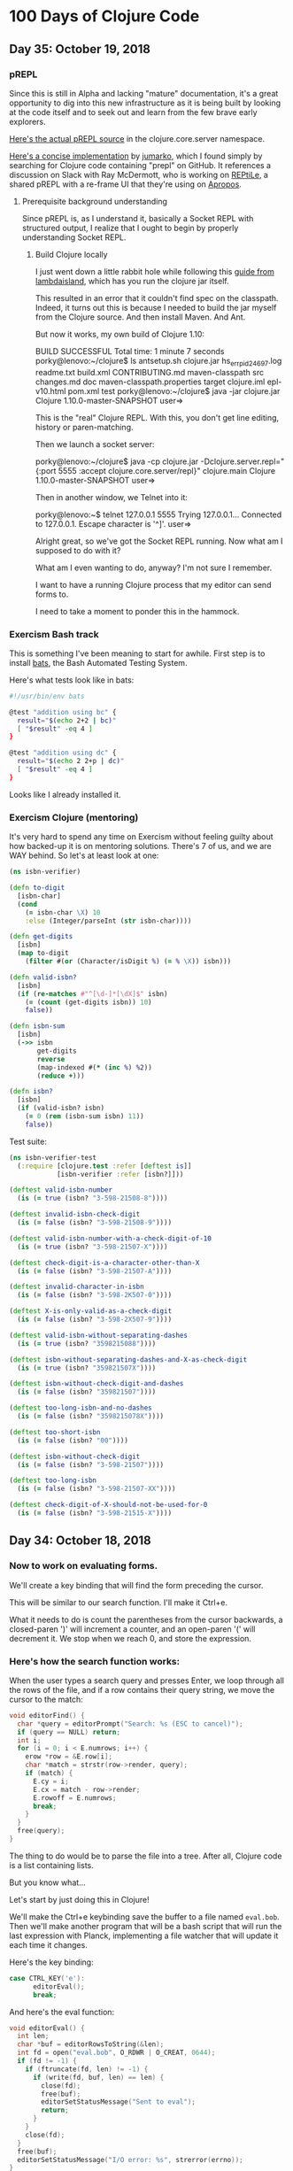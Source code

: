 * 100 Days of Clojure Code

** Day 35: October 19, 2018

*** pREPL

Since this is still in Alpha and lacking "mature" documentation,
it's a great opportunity to dig into this new infrastructure as it is being built
by looking at the code itself and to seek out and learn from the few brave early explorers.

[[https://github.com/clojure/clojure/blob/86a158d0e0718f5c93f9f2bb71e26bc794e7d58e/src/clj/clojure/core/server.clj#L187][Here's the actual pREPL source]] in the clojure.core.server namespace.

[[https://github.com/jumarko/clojure-repl-experiments/blob/master/src/clojure_repl_experiments/prepl.clj][Here's a concise implementation]] by [[https://github.com/jumarko][jumarko]],
which I found simply by searching for Clojure code containing "prepl" on GitHub.
It references a discussion on Slack with Ray McDermott,
who is working on [[https://github.com/raymcdermott/reptile-body][REPtiLe]], a shared pREPL with a re-frame UI that they're using on [[https://www.youtube.com/channel/UC1UxEQuBvfLJgWR5tk_XIXA][Apropos]].

**** Prerequisite background understanding

Since pREPL is, as I understand it, basically a Socket REPL with structured output,
I realize that I ought to begin by properly understanding Socket REPL. 

***** Build Clojure locally

I just went down a little rabbit hole while following this [[https://lambdaisland.com/guides/clojure-repls/clojure-repls][guide from lambdaisland]],
which has you run the clojure jar itself.

This resulted in an error that it couldn't find spec on the classpath.
Indeed, it turns out this is because I needed to build the jar myself from the Clojure source.
And then install Maven. And Ant.

But now it works, my own build of Clojure 1.10:

BUILD SUCCESSFUL
Total time: 1 minute 7 seconds
porky@lenovo:~/clojure$ ls
antsetup.sh  clojure.jar      hs_err_pid24697.log         readme.txt
build.xml    CONTRIBUTING.md  maven-classpath             src
changes.md   doc              maven-classpath.properties  target
clojure.iml  epl-v10.html     pom.xml                     test
porky@lenovo:~/clojure$ java -jar clojure.jar 
Clojure 1.10.0-master-SNAPSHOT
user=> 

This is the "real" Clojure REPL. With this, you don't get line editing, history or paren-matching.

Then we launch a socket server:

porky@lenovo:~/clojure$ java -cp clojure.jar -Dclojure.server.repl="{:port 5555 :accept clojure.core.server/repl}" clojure.main
Clojure 1.10.0-master-SNAPSHOT
user=> 

Then in another window, we Telnet into it:

porky@lenovo:~$ telnet 127.0.0.1 5555
Trying 127.0.0.1...
Connected to 127.0.0.1.
Escape character is '^]'.
user=> 

Alright great, so we've got the Socket REPL running. Now what am I supposed to do with it?

What am I even wanting to do, anyway? I'm not sure I remember.

I want to have a running Clojure process that my editor can send forms to. 

I need to take a moment to ponder this in the hammock.


*** Exercism Bash track

This is something I've been meaning to start for awhile.
First step is to install [[https://github.com/sstephenson/bats][bats]], the Bash Automated Testing System.

Here's what tests look like in bats:

#+BEGIN_SRC bash
#!/usr/bin/env bats

@test "addition using bc" {
  result="$(echo 2+2 | bc)"
  [ "$result" -eq 4 ]
}

@test "addition using dc" {
  result="$(echo 2 2+p | dc)"
  [ "$result" -eq 4 ]
}
#+END_SRC

Looks like I already installed it. 

*** Exercism Clojure (mentoring)

It's very hard to spend any time on Exercism without feeling guilty about how backed-up it is on mentoring solutions.
There's 7 of us, and we are WAY behind. So let's at least look at one:

#+BEGIN_SRC clojure
(ns isbn-verifier)

(defn to-digit
  [isbn-char]
  (cond 
    (= isbn-char \X) 10
    :else (Integer/parseInt (str isbn-char))))

(defn get-digits
  [isbn]
  (map to-digit 
    (filter #(or (Character/isDigit %) (= % \X)) isbn)))

(defn valid-isbn?
  [isbn]
  (if (re-matches #"^[\d-]*[\dX]$" isbn)
    (= (count (get-digits isbn)) 10)
    false))

(defn isbn-sum
  [isbn]
  (->> isbn
       get-digits
       reverse
       (map-indexed #(* (inc %) %2))
       (reduce +)))

(defn isbn?
  [isbn]
  (if (valid-isbn? isbn)
    (= 0 (rem (isbn-sum isbn) 11))
    false))
#+END_SRC 

#+RESULTS:

Test suite:

#+BEGIN_SRC clojure
(ns isbn-verifier-test
  (:require [clojure.test :refer [deftest is]]
            [isbn-verifier :refer [isbn?]]))

(deftest valid-isbn-number
  (is (= true (isbn? "3-598-21508-8"))))

(deftest invalid-isbn-check-digit
  (is (= false (isbn? "3-598-21508-9"))))

(deftest valid-isbn-number-with-a-check-digit-of-10
  (is (= true (isbn? "3-598-21507-X"))))

(deftest check-digit-is-a-character-other-than-X
  (is (= false (isbn? "3-598-21507-A"))))

(deftest invalid-character-in-isbn
  (is (= false (isbn? "3-598-2K507-0"))))

(deftest X-is-only-valid-as-a-check-digit
  (is (= false (isbn? "3-598-2X507-9"))))

(deftest valid-isbn-without-separating-dashes
  (is (= true (isbn? "3598215088"))))

(deftest isbn-without-separating-dashes-and-X-as-check-digit
  (is (= true (isbn? "359821507X"))))

(deftest isbn-without-check-digit-and-dashes
  (is (= false (isbn? "359821507"))))

(deftest too-long-isbn-and-no-dashes
  (is (= false (isbn? "3598215078X"))))

(deftest too-short-isbn
  (is (= false (isbn? "00"))))

(deftest isbn-without-check-digit
  (is (= false (isbn? "3-598-21507"))))

(deftest too-long-isbn
  (is (= false (isbn? "3-598-21507-XX"))))

(deftest check-digit-of-X-should-not-be-used-for-0
  (is (= false (isbn? "3-598-21515-X"))))
#+END_SRC

#+RESULTS:

** Day 34: October 18, 2018

*** Now to work on evaluating forms.

We'll create a key binding that will find the form preceding the cursor.

This will be similar to our search function. I'll make it Ctrl+e.

What it needs to do is count the parentheses from the cursor backwards,
a closed-paren ')' will increment a counter, and an open-paren '(' will decrement it.
We stop when we reach 0, and store the expression.

*** Here's how the search function works:

When the user types a search query and presses Enter, we loop through all the rows of the file,
and if a row contains their query string, we move the cursor to the match:

#+BEGIN_SRC c
void editorFind() {
  char *query = editorPrompt("Search: %s (ESC to cancel)");
  if (query == NULL) return;
  int i;
  for (i = 0; i < E.numrows; i++) {
    erow *row = &E.row[i];
    char *match = strstr(row->render, query);
    if (match) {
      E.cy = i;
      E.cx = match - row->render;
      E.rowoff = E.numrows;
      break;
    }
  }
  free(query);
}
#+END_SRC

The thing to do would be to parse the file into a tree.
After all, Clojure code is a list containing lists.

But you know what...

Let's start by just doing this in Clojure!

We'll make the Ctrl+e keybinding save the buffer to a file named ~eval.bob~.
Then we'll make another program that will be a bash script that will run the last expression with Planck,
implementing a file watcher that will update it each time it changes.

Here's the key binding:

#+BEGIN_SRC c
case CTRL_KEY('e'):
      editorEval();
      break;
#+END_SRC

And here's the eval function:

#+BEGIN_SRC c
void editorEval() {
  int len;
  char *buf = editorRowsToString(&len);
  int fd = open("eval.bob", O_RDWR | O_CREAT, 0644);
  if (fd != -1) {
    if (ftruncate(fd, len) != -1) {
      if (write(fd, buf, len) == len) {
        close(fd);
        free(buf);
        editorSetStatusMessage("Sent to eval");
        return;
      }
    }
    close(fd);
  }
  free(buf);
  editorSetStatusMessage("I/O error: %s", strerror(errno));
}
#+END_SRC

So now we just need to run this with Planck:

#+BEGIN_SRC clojure
(require '[planck.core :refer [slurp load-string]])
(load-string (slurp "eval.bob"))
#+END_SRC

Now I need to implement a file-watcher.

Installed inotify-tools.

#+BEGIN_SRC bash
#!/usr/bin/env bash

# Events that occur within this time from an initial one are ignored
ignore_secs=0.25
clear='false'
verbose='false'

function usage {
    echo "Rerun a given command every time filesystem changes are detected."
    echo ""
    echo "Usage: $(basename $0) [OPTIONS] COMMAND"
    echo ""
    echo "  -c, --clear     Clear the screen before each execution of COMMAND."
    echo "  -v, --verbose   Print the name of the files that changed to cause"
    echo "                  each execution of COMMAND."
    echo "  -h, --help      Display this help and exit."
    echo ""
    echo "Run the given COMMAND, and then every time filesystem changes are"
    echo "detected in or below the current directory, run COMMAND again."
    echo "Changes within $ignore_secs seconds are grouped into one."
    echo ""
    echo "This is useful for running commands to regenerate visual output every"
    echo "time you hit [save] in your editor. For example, re-run tests, or"
    echo "refresh markdown or graphviz rendering."
    echo ""
    echo "COMMAND can only be a simple command, ie. \"executable arg arg...\"."
    echo "For compound commands, use:"
    echo ""
    echo "    rerun bash -c \"ls -l | grep ^d\""
    echo ""
    echo "Using this it's pretty easy to rig up ad-hoc GUI apps on the fly."
    echo "For example, every time you save a .dot file from the comfort of"
    echo "your favourite editor, rerun can execute GraphViz to render it to"
    echo "SVG, and refresh whatever GUI program you use to view that SVG."
    echo ""
    echo "COMMAND can't be a shell alias, and I don't understand why not."
}

while [ $# -gt 0 ]; do
    case "$1" in
      -c|--clear) clear='true';;
      -v|--verbose) verbose='true' ;;
      -h|--help) usage; exit;;
      *) break;;
    esac
    shift
done

function execute() {
    if [ $clear = "true" ]; then
        clear
    fi
    if [ $verbose = "true" ]; then
        if [ -n "$changes" ]; then
            echo -e "Changed: $(echo -e $changes | cut -d' ' -f2 | sort -u | tr '\n' ' ')"
            changes=""
        fi
        echo "$@"
    fi
    "$@"
}

execute "$@"
ignore_until=$(date +%s.%N)

inotifywait --quiet --recursive --monitor --format "%e %w%f" \
    --event modify --event move --event create --event delete \
    --exclude '__pycache__' --exclude '.cache' \
    . | while read changed
do

    changes="$changes\n$changed"

    if [ $(echo "$(date +%s.%N) > $ignore_until" | bc) -eq 1 ] ; then
        ignore_until=$(echo "$(date +%s.%N) + $ignore_secs" | bc)
        ( sleep $ignore_secs ; execute "$@" ) &
    fi

done
#+END_SRC

Then we just kick it off with:

#+BEGIN_SRC bash
rerun plk planckeval.cljs
#+END_SRC

And it works! I gotta make a recording of this!

What's more - When you define a var, it is still there on the next eval.
How in the world does that work?

Ah, it's because it evals each of the forms and only prints the last one.

And I fixed up that rerun script so that instead you just type ~repl~:

#+BEGIN_SRC bash
#!/usr/bin/env bash

# Events that occur within this time from an initial one are ignored
ignore_secs=0.25

function execute() {
        plk planckeval.cljs
}

execute plk planckeval.cljs
ignore_until=$(date +%s.%N)

inotifywait --quiet --recursive --monitor --format "%e %w%f" \
    --event modify --event move --event create --event delete \
    --exclude '__pycache__' --exclude '.cache' \
    . | while read changed
do

    changes="$changes\n$changed"

    if [ $(echo "$(date +%s.%N) > $ignore_until" | bc) -eq 1 ] ; then
        ignore_until=$(echo "$(date +%s.%N) + $ignore_secs" | bc)
        ( sleep $ignore_secs ; execute plk planckeval.cljs ) &
    fi

done
#+END_SRC

Next, I want to spit the results to another file which we can read in and display in the status message buffer.

** Day 33: October 17, 2018


*** It works!

[[./2018-10-17-223731_1366x768_scrot.png]]

The editor now recognizes .clj, .cljs and .cljc filetypes, and Clojure keywords.

Here's how it works. And [[https://github.com/porkostomus/bob][here]] is the full project source code.

*** Alright so we've got our Clojure keywords:

#+BEGIN_SRC c
char *Clj_HL_keywords[] = {
  "fn", "defn", "defn-", "def", "let", "letfn", "declare", "ns", "if", "if-not",
  "when", "when-not", "when-let", "when-first", "if-let", "cond", "condp", "do",
  "case", "when-some", "if-some", "and", "or", "for", "doseq", "dotimes", "while",
  "->", "->>", "as->", "cond->", "cond->>", "some->", "some->>", "lazy-cat", "lazy-seq",
  "=|", "==|", "not=|", "not|", "identical?|", "compare|", "map|", "map-indexed|", "reduce|",
  "true?|", "false?|", "instance?|", "nil?|", "some|", "some?|", "+|", "-|", "*|", "/|",
  "quot|", "rem|", "mod|", "inc|", "dec|", "max|", "min|", "<|", ">|", "<=|", ">=|",
  "int|", "zero?|", "pos?|", "neg?|", "even?|", "odd?|", "number?|", "integer?|",
  "rand|", "rand-int|", "atom|", "deref|", "swap!|", "reset!|", "compare-and-set!|",
  "add-watch|", "remove-watch|", "set-validator!|", "get-validator|", "identity|",
  "constantly|", "comp|", "complement|", "partial|", "juxt|", "memoize|", "fnil|",
  "every-pred|", "some-fn|", "apply|", "fn?|", "ifn?|", "str|", "name|", "count|",
  "get|", "subs|", "replace|", "reverse|", "re-find|", "re-seq|", "re-matches",
  "re-pattern|", "char|", "string?|", "count|", "empty|", "not-empty|", "into|",
  "conj|", "distict|", "distinct?|", "empty?|", "every?|", "not-every?|", "some|",
  "not-any?|", "sequential?|", "associative?|", "sorted?|", "counted?|", "reversible?|",
  "coll?|", "list?|", "vector?|", "set?|", "map?|", "seq?|", "vec|", "vector|", "nth|",
  "get|", "peek|", "assoc|", "pop|", "subvec|", "rseq|", "mapv|", "filterv|", "reduce-kv|",
  "hash-map|", "array-map|", "zipmap|", "sorted-map|", "sorted-map-by|", "frequencies|",
  "group-by|", "get-in|", "contains?|", "find|", "key|", "keys|", "val|", "vals|",
  "assoc-in|", "dissoc|", "merge|", "merge-with|", "select-keys|", "update-in|",
  "subseq|", "rsubseq|", "list|", "list*|", "first|", "rest|", "cons|", "set|", "hash-set|",
  "sorted-set|", "sorted-set-by|", "disj|", "filter|", "remove|", "take-nth|",
  "concat|", "mapcat|", "cycle|", "interleave|", "interpose|", "nthrest|", "next|",
  "fnext|", "nnext|", "drop|", "drop-while|", "take-last|", "take|", "take-while|",
  "butlast|", "drop-last|", "flatten|", "partition|", "partition-all|", "partition-by|",
  "split-at|", "split-with|", "shuffle|", "sort|", "sort-by|", "second|", "last|",
  "ffirst|", "nfirst|", "nthnext|", "rand-nth|", "max-key|", "min-key|", "reductions|",
  "into-array|", "to-array-2d|", "dorun|", "doall|", "realized?|", "seq|", "repeat|",
  "repeatedly|", "iterate|", "range|", "tree-seq|", "keep|", "keep-indexed|",
  "bit-and|", "bit-or|", "bit-xor|", "bit-not|", "bit-flip|", "bit-set|",
  "bit-shift-right|", "bit-shift-left|", "bit-and-not|", "bit-clear|", "bit-test|",
  "unsigned-bit-shift-right|", NULL
};
#+END_SRC


*** Time to wire this up

Let’s create a new /*** syntax highlighting ***/ section, and create an editorUpdateSyntax() function in it.
This function will go through the characters of an erow and highlight them by setting each value in the hl array.

#+BEGIN_SRC c
/*** syntax highlighting ***/

void editorUpdateSyntax(erow *row) {
  row->hl = realloc(row->hl, row->rsize);
  memset(row->hl, HL_NORMAL, row->rsize);
  int i;
  for (i = 0; i < row->rsize; i++) {
    if (isdigit(row->render[i])) {
      row->hl[i] = HL_NUMBER;
    }
  }
}
#+END_SRC

memset() comes from <string.h>.

First we realloc() the needed memory, since this might be a new row or the row might be bigger than the last time we highlighted it.
Notice that the size of the hl array is the same as the render array, so we use rsize as the amount of memory to allocate for hl.

Then we use memset() to set all characters to HL_NORMAL by default, before looping through the characters and setting the digits to HL_NUMBER.
(Don’t worry, we’ll implement a better way of recognizing numbers soon enough, but right now we are focusing on refactoring.)

Now let’s actually call ~editorUpdateSyntax()~.

#+BEGIN_SRC c
void editorUpdateRow(erow *row) {
  int tabs = 0;
  int j;
  for (j = 0; j < row->size; j++)
    if (row->chars[j] == '\t') tabs++;
  free(row->render);
  row->render = malloc(row->size + tabs*(KILO_TAB_STOP - 1) + 1);
  int idx = 0;
  for (j = 0; j < row->size; j++) {
    if (row->chars[j] == '\t') {
      row->render[idx++] = ' ';
      while (idx % KILO_TAB_STOP != 0) row->render[idx++] = ' ';
    } else {
      row->render[idx++] = row->chars[j];
    }
  }
  row->render[idx] = '\0';
  row->rsize = idx;
  editorUpdateSyntax(row);
}
#+END_SRC

editorUpdateRow() already has the job of updating the render array whenever the text of the row changes,
so it makes sense that that’s where we want to update the hl array.
So after updating render, we call editorUpdateSyntax() at the end.

Next, let’s make an editorSyntaxToColor() function that maps values in hl to the actual ANSI color codes we want to draw them with.

#+BEGIN_SRC c
int editorSyntaxToColor(int hl) {
  switch (hl) {
    case HL_NUMBER: return 31;
    default: return 37;
  }
}
#+END_SRC

We return the ANSI code for “foreground red” for numbers,
and “foreground white” for anything else that might slip through.
(We’ll be handling HL_NORMAL separately, so editorSyntaxToColor() doesn’t need to handle it.)

Now let’s finally draw the highlighted text to the screen!

#+BEGIN_SRC c
void editorDrawRows(struct abuf *ab) {
  int y;
  for (y = 0; y < E.screenrows; y++) {
    int filerow = y + E.rowoff;
    if (filerow >= E.numrows) {
      if (E.numrows == 0 && y == E.screenrows / 3) {
        char welcome[80];
        int welcomelen = snprintf(welcome, sizeof(welcome),
          "Kilo editor -- version %s", KILO_VERSION);
        if (welcomelen > E.screencols) welcomelen = E.screencols;
        int padding = (E.screencols - welcomelen) / 2;
        if (padding) {
          abAppend(ab, "~", 1);
          padding--;
        }
        while (padding--) abAppend(ab, " ", 1);
        abAppend(ab, welcome, welcomelen);
      } else {
        abAppend(ab, "~", 1);
      }
    } else {
      int len = E.row[filerow].rsize - E.coloff;
      if (len < 0) len = 0;
      if (len > E.screencols) len = E.screencols;
      char *c = &E.row[filerow].render[E.coloff];
      unsigned char *hl = &E.row[filerow].hl[E.coloff];
      int j;
      for (j = 0; j < len; j++) {
        if (hl[j] == HL_NORMAL) {
          abAppend(ab, "\x1b[39m", 5);
          abAppend(ab, &c[j], 1);
        } else {
          int color = editorSyntaxToColor(hl[j]);
          char buf[16];
          int clen = snprintf(buf, sizeof(buf), "\x1b[%dm", color);
          abAppend(ab, buf, clen);
          abAppend(ab, &c[j], 1);
        }
      }
      abAppend(ab, "\x1b[39m", 5);
    }
    abAppend(ab, "\x1b[K", 3);
    abAppend(ab, "\r\n", 2);
  }
}
#+END_SRC

First we get a pointer, hl, to the slice of the hl array that corresponds to the slice of render that we are printing.
Then, for each character, if it’s an HL_NORMAL character, we use <esc>[39m to make sure we’re using the default text color before printing it.
If it’s not HL_NORMAL, we use snprintf() to write the escape sequence into a buffer which we pass to abAppend() before appending the actual character.
Finally, after we’re done looping through all the characters and displaying them,
we print a final <esc>[39m escape sequence to make sure the text color is reset to default.

This works, but do we really have to write out an escape sequence before every single character?
In practice, most characters are going to be the same color as the previous character, so most of the escape sequences are redundant.
Let’s keep track of the current text color as we loop through the characters,
and only print out an escape sequence when the color changes.

#+BEGIN_SRC c
void editorDrawRows(struct abuf *ab) {
  int y;
  for (y = 0; y < E.screenrows; y++) {
    int filerow = y + E.rowoff;
    if (filerow >= E.numrows) {
      if (E.numrows == 0 && y == E.screenrows / 3) {
        char welcome[80];
        int welcomelen = snprintf(welcome, sizeof(welcome),
          "Kilo editor -- version %s", KILO_VERSION);
        if (welcomelen > E.screencols) welcomelen = E.screencols;
        int padding = (E.screencols - welcomelen) / 2;
        if (padding) {
          abAppend(ab, "~", 1);
          padding--;
        }
        while (padding--) abAppend(ab, " ", 1);
        abAppend(ab, welcome, welcomelen);
      } else {
        abAppend(ab, "~", 1);
      }
    } else {
      int len = E.row[filerow].rsize - E.coloff;
      if (len < 0) len = 0;
      if (len > E.screencols) len = E.screencols;
      char *c = &E.row[filerow].render[E.coloff];
      unsigned char *hl = &E.row[filerow].hl[E.coloff];
      int current_color = -1;
      int j;
      for (j = 0; j < len; j++) {
        if (hl[j] == HL_NORMAL) {
          if (current_color != -1) {
            abAppend(ab, "\x1b[39m", 5);
            current_color = -1;
          }
          abAppend(ab, &c[j], 1);
        } else {
          int color = editorSyntaxToColor(hl[j]);
          if (color != current_color) {
            current_color = color;
            char buf[16];
            int clen = snprintf(buf, sizeof(buf), "\x1b[%dm", color);
            abAppend(ab, buf, clen);
          }
          abAppend(ab, &c[j], 1);
        }
      }
      abAppend(ab, "\x1b[39m", 5);
    }
    abAppend(ab, "\x1b[K", 3);
    abAppend(ab, "\r\n", 2);
  }
}
#+END_SRC

~current_color~ is -1 when we want the default text color,
otherwise it is set to the value that ~editorSyntaxToColor()~ last returned.
When the color changes, we print out the escape sequence for that color and set ~current_color~ to the new color.
When we go from highlighted text back to HL_NORMAL text,
we print out the <esc>[39m escape sequence and set current_color to -1.

That concludes our refactoring of the syntax highlighting system.

**** Colorful search results

Before we start highlighting strings and keywords and all that,
let’s use our highlighting system to highlight search results.
We’ll start by adding HL_MATCH to the editorHighlight enum,
and mapping it to the color blue (34) in editorSyntaxToColor().

#+BEGIN_SRC c
enum editorHighlight {
  HL_NORMAL = 0,
  HL_NUMBER,
  HL_MATCH
};
#+END_SRC

#+BEGIN_SRC c
int editorSyntaxToColor(int hl) {
  switch (hl) {
    case HL_NUMBER: return 31;
    case HL_MATCH: return 34;
    default: return 37;
  }
}
#+END_SRC

Now all we have to do is memset() the matched substring to HL_MATCH in our search code.

#+BEGIN_SRC c
void editorFindCallback(char *query, int key) {
  static int last_match = -1;
  static int direction = 1;
  if (key == '\r' || key == '\x1b') {
    last_match = -1;
    direction = 1;
    return;
  } else if (key == ARROW_RIGHT || key == ARROW_DOWN) {
    direction = 1;
  } else if (key == ARROW_LEFT || key == ARROW_UP) {
    direction = -1;
  } else {
    last_match = -1;
    direction = 1;
  }
  if (last_match == -1) direction = 1;
  int current = last_match;
  int i;
  for (i = 0; i < E.numrows; i++) {
    current += direction;
    if (current == -1) current = E.numrows - 1;
    else if (current == E.numrows) current = 0;
    erow *row = &E.row[current];
    char *match = strstr(row->render, query);
    if (match) {
      last_match = current;
      E.cy = current;
      E.cx = editorRowRxToCx(row, match - row->render);
      E.rowoff = E.numrows;
      memset(&row->hl[match - row->render], HL_MATCH, strlen(query));
      break;
    }
  }
}
#+END_SRC

match - row->render is the index into render of the match, so we use that as our index into hl.

**** Restore syntax highlighting after search

Currently, search results stay highlighted in blue even after the user is done using the search feature.
We want to restore hl to its previous value after each search.
To do that, we’ll save the original contents of hl in a static variable named saved_hl in editorFindCallback(),
and restore hl to the contents of saved_hl at the top of the callback.

#+BEGIN_SRC c
void editorFindCallback(char *query, int key) {
  static int last_match = -1;
  static int direction = 1;
  static int saved_hl_line;
  static char *saved_hl = NULL;
  if (saved_hl) {
    memcpy(E.row[saved_hl_line].hl, saved_hl, E.row[saved_hl_line].rsize);
    free(saved_hl);
    saved_hl = NULL;
  }
  if (key == '\r' || key == '\x1b') {
    last_match = -1;
    direction = 1;
    return;
  } else if (key == ARROW_RIGHT || key == ARROW_DOWN) {
    direction = 1;
  } else if (key == ARROW_LEFT || key == ARROW_UP) {
    direction = -1;
  } else {
    last_match = -1;
    direction = 1;
  }
  if (last_match == -1) direction = 1;
  int current = last_match;
  int i;
  for (i = 0; i < E.numrows; i++) {
    current += direction;
    if (current == -1) current = E.numrows - 1;
    else if (current == E.numrows) current = 0;
    erow *row = &E.row[current];
    char *match = strstr(row->render, query);
    if (match) {
      last_match = current;
      E.cy = current;
      E.cx = editorRowRxToCx(row, match - row->render);
      E.rowoff = E.numrows;
      saved_hl_line = current;
      saved_hl = malloc(row->rsize);
      memcpy(saved_hl, row->hl, row->rsize);
      memset(&row->hl[match - row->render], HL_MATCH, strlen(query));
      break;
    }
  }
}
#+END_SRC

We use another static variable named saved_hl_line to know which line’s hl needs to be restored. saved_hl is a dynamically allocated array which points to NULL when there is nothing to restore. If there is something to restore, we memcpy() it to the saved line’s hl and then deallocate saved_hl and set it back to NULL.

Notice that the malloc()’d memory is guaranteed to be free()’d, because when the user closes the search prompt by pressing Enter or Escape, editorPrompt() calls our callback, giving a chance for hl to be restored before editorPrompt() finally returns. Also notice that it’s impossible for saved_hl to get malloc()’d before its old value gets free()’d, because we always free() it at the top of the function. And finally, it’s impossible for the user to edit the file between saving and restoring the hl, so we can safely use saved_hl_line as an index into E.row. (It’s important to think about these things.)

**** Colorful numbers

Alright, let’s start working on highlighting numbers properly. First, we’ll change our for loop in editorUpdateSyntax() to a while loop, to allow us to consume multiple characters each iteration. (We’ll only consume one character at a time for numbers, but this will be useful for later.)

#+BEGIN_SRC c
void editorUpdateSyntax(erow *row) {
  row->hl = realloc(row->hl, row->rsize);
  memset(row->hl, HL_NORMAL, row->rsize);
  int i = 0;
  while (i < row->rsize) {
    char c = row->render[i];
    if (isdigit(c)) {
      row->hl[i] = HL_NUMBER;
    }
    i++;
  }
}
#+END_SRC

Now let’s define an is_separator() function that takes a character and returns true if it’s considered a separator character.

#+BEGIN_SRC c
int is_separator(int c) {
  return isspace(c) || c == '\0' || strchr(",.()+-/*=~%<>[];", c) != NULL;
}
#+END_SRC

strchr() comes from <string.h>. It looks for the first occurrence of a character in a string, and returns a pointer to the matching character in the string. If the string doesn’t contain the character, strchr() returns NULL.

Right now, numbers are highlighted even if they’re part of an identifier, such as the 32 in int32_t. To fix that, we’ll require that numbers are preceded by a separator character, which includes whitespace or punctuation characters. We also include the null byte ('\0'), because then we can count the null byte at the end of each line as a separator, which will make some of our code simpler in the future.

Let’s add a prev_sep variable to editorUpdateSyntax() that keeps track of whether the previous character was a separator. Then let’s use it to recognize and highlight numbers properly.

#+BEGIN_SRC c
void editorUpdateSyntax(erow *row) {
  row->hl = realloc(row->hl, row->rsize);
  memset(row->hl, HL_NORMAL, row->rsize);
  int prev_sep = 1;
  int i = 0;
  while (i < row->rsize) {
    char c = row->render[i];
    unsigned char prev_hl = (i > 0) ? row->hl[i - 1] : HL_NORMAL;
    if (isdigit(c) && (prev_sep || prev_hl == HL_NUMBER)) {
      row->hl[i] = HL_NUMBER;
      i++;
      prev_sep = 0;
      continue;
    }
    prev_sep = is_separator(c);
    i++;
  }
}
#+END_SRC

We initialize prev_sep to 1 (meaning true) because we consider the beginning of the line to be a separator. (Otherwise numbers at the very beginning of the line wouldn’t be highlighted.)

prev_hl is set to the highlight type of the previous character. To highlight a digit with HL_NUMBER, we now require the previous character to either be a separator, or to also be highlighted with HL_NUMBER.

When we decide to highlight the current character a certain way (HL_NUMBER in this case), we increment i to “consume” that character, set prev_sep to 0 to indicate we are in the middle of highlighting something, and then continue the loop. We will use this pattern for each thing that we highlight.

If we end up not highlighting the current character, then we’ll end up at the bottom of the while loop, where we set prev_sep according to whether the current character is a separator, and we increment i to consume the character. The memset() we did at the top of the function means that an unhighlighted character will have a value of HL_NORMAL in hl.

Now let’s support highlighting numbers that contain decimal points.

#+BEGIN_SRC c
void editorUpdateSyntax(erow *row) {
  row->hl = realloc(row->hl, row->rsize);
  memset(row->hl, HL_NORMAL, row->rsize);
  int prev_sep = 1;
  int i = 0;
  while (i < row->rsize) {
    char c = row->render[i];
    unsigned char prev_hl = (i > 0) ? row->hl[i - 1] : HL_NORMAL;
    if ((isdigit(c) && (prev_sep || prev_hl == HL_NUMBER)) ||
        (c == '.' && prev_hl == HL_NUMBER)) {
      row->hl[i] = HL_NUMBER;
      i++;
      prev_sep = 0;
      continue;
    }
    prev_sep = is_separator(c);
    i++;
  }
}
#+END_SRC

A . character that comes after a character that we just highlighted as a number will now be considered part of the number.

**** Detect filetype

Before we go on to highlight other things, we’re going to add filetype detection to our editor. This will allow us to have different rules for how to highlight different types of files.
For example, text files shouldn’t have any highlighting, and C files should highlight numbers, strings, C/C++-style comments, and many different keywords specific to C.

Let’s create an editorSyntax struct that will contain all the syntax highlighting information for a particular filetype.

#+BEGIN_SRC c
#define HL_HIGHLIGHT_NUMBERS (1<<0)

/*** data ***/

struct editorSyntax {
  char *filetype;
  char **filematch;
  int flags;
};
#+END_SRC

The filetype field is the name of the filetype that will be displayed to the user in the status bar.
filematch is an array of strings, where each string contains a pattern to match a filename against.
If the filename matches, then the file will be recognized as having that filetype.
Finally, flags is a bit field that will contain flags for whether to highlight numbers and whether to highlight strings for that filetype.
For now, we define just the HL_HIGHLIGHT_NUMBERS flag bit.

Now let’s make an array of built-in editorSyntax structs, and add one for the C language to it.

#+BEGIN_SRC c
/*** filetypes ***/

char *C_HL_extensions[] = { ".c", ".h", ".cpp", NULL };
struct editorSyntax HLDB[] = {
  {
    "c",
    C_HL_extensions,
    HL_HIGHLIGHT_NUMBERS
  },
};

#define HLDB_ENTRIES (sizeof(HLDB) / sizeof(HLDB[0]))
#+END_SRC

HLDB stands for “highlight database”. Our editorSyntax struct for the C language contains the string "c" for the filetype field, the extensions ".c", ".h", and ".cpp" for the filematch field (the array must be terminated with NULL), and the HL_HIGHLIGHT_NUMBERS flag turned on in the flags field.

We then define an HLDB_ENTRIES constant to store the length of the HLDB array.

Now let’s add a pointer to the current editorSyntax struct in our global editor state, and initialize it to NULL.

#+BEGIN_SRC c
struct editorConfig {
  int cx, cy;
  int rx;
  int rowoff;
  int coloff;
  int screenrows;
  int screencols;
  int numrows;
  erow *row;
  int dirty;
  char *filename;
  char statusmsg[80];
  time_t statusmsg_time;
  struct editorSyntax *syntax;
  struct termios orig_termios;
};
#+END_SRC

#+BEGIN_SRC c
void initEditor() {
  E.cx = 0;
  E.cy = 0;
  E.rx = 0;
  E.rowoff = 0;
  E.coloff = 0;
  E.numrows = 0;
  E.row = NULL;
  E.dirty = 0;
  E.filename = NULL;
  E.statusmsg[0] = '\0';
  E.statusmsg_time = 0;
  E.syntax = NULL;
  if (getWindowSize(&E.screenrows, &E.screencols) == -1) die("getWindowSize");
  E.screenrows -= 2;
}
#+END_SRC

When E.syntax is NULL, that means there is no filetype for the current file, and no syntax highlighting should be done.

Let’s show the current filetype in the status bar. If E.syntax is NULL, then we’ll display no ft (“no filetype”) instead.

#+BEGIN_SRC c
void editorDrawStatusBar(struct abuf *ab) {
  abAppend(ab, "\x1b[7m", 4);
  char status[80], rstatus[80];
  int len = snprintf(status, sizeof(status), "%.20s - %d lines %s",
    E.filename ? E.filename : "[No Name]", E.numrows,
    E.dirty ? "(modified)" : "");
  int rlen = snprintf(rstatus, sizeof(rstatus), "%s | %d/%d",
    E.syntax ? E.syntax->filetype : "no ft", E.cy + 1, E.numrows);
  if (len > E.screencols) len = E.screencols;
  abAppend(ab, status, len);
  while (len < E.screencols) {
    if (E.screencols - len == rlen) {
      abAppend(ab, rstatus, rlen);
      break;
    } else {
      abAppend(ab, " ", 1);
      len++;
    }
  }
  abAppend(ab, "\x1b[m", 3);
  abAppend(ab, "\r\n", 2);
}
#+END_SRC

Now let’s change editorUpdateSyntax() to take the current E.syntax value into account.

#+BEGIN_SRC c
void editorUpdateSyntax(erow *row) {
  row->hl = realloc(row->hl, row->rsize);
  memset(row->hl, HL_NORMAL, row->rsize);
  if (E.syntax == NULL) return;
  int prev_sep = 1;
  int i = 0;
  while (i < row->rsize) {
    char c = row->render[i];
    unsigned char prev_hl = (i > 0) ? row->hl[i - 1] : HL_NORMAL;
    if (E.syntax->flags & HL_HIGHLIGHT_NUMBERS) {
      if ((isdigit(c) && (prev_sep || prev_hl == HL_NUMBER)) ||
          (c == '.' && prev_hl == HL_NUMBER)) {
        row->hl[i] = HL_NUMBER;
        i++;
        prev_sep = 0;
        continue;
      }
    }
    prev_sep = is_separator(c);
    i++;
  }
}
#+END_SRC

If no filetype is set, we return immediately after memset()ting the entire line to HL_NORMAL. We also wrap the number-highlighting code in an if statement that checks to see if numbers should be highlighted for the current filetype.

Now we’ll create an editorSelectSyntaxHighlight() function that tries to match the current filename to one of the filematch fields in the HLDB. If one matches, it’ll set E.syntax to that filetype.

#+BEGIN_SRC c
void editorSelectSyntaxHighlight() {
  E.syntax = NULL;
  if (E.filename == NULL) return;
  char *ext = strrchr(E.filename, '.');
  for (unsigned int j = 0; j < HLDB_ENTRIES; j++) {
    struct editorSyntax *s = &HLDB[j];
    unsigned int i = 0;
    while (s->filematch[i]) {
      int is_ext = (s->filematch[i][0] == '.');
      if ((is_ext && ext && !strcmp(ext, s->filematch[i])) ||
          (!is_ext && strstr(E.filename, s->filematch[i]))) {
        E.syntax = s;
        return;
      }
      i++;
    }
  }
}
#+END_SRC

strrchr() and strcmp() come from <string.h>. strrchr() returns a pointer to the last occurrence of a character in a string, and strcmp() returns 0 if two given strings are equal.

First we set E.syntax to NULL, so that if nothing matches or if there is no filename, then there is no filetype.

Then we get a pointer to the extension part of the filename by using strrchr() to find the last occurrence of the . character. If there is no extension, then ext will be NULL.

Finally, we loop through each editorSyntax struct in the HLDB array, and for each one of those, we loop through each pattern in its filematch array. If the pattern starts with a ., then it’s a file extension pattern, and we use strcmp() to see if the filename ends with that extension. If it’s not a file extension pattern, then we just check to see if the pattern exists anywhere in the filename, using strstr(). If the filename matched according to those rules, then we set E.syntax to the current editorSyntax struct, and return.

We want to call editorSelectSyntaxHighlight() wherever E.filename changes. This is in editorOpen() and editorSave().

#+BEGIN_SRC c
void editorOpen(char *filename) {
  free(E.filename);
  E.filename = strdup(filename);
  editorSelectSyntaxHighlight();
  FILE *fp = fopen(filename, "r");
  if (!fp) die("fopen");
  char *line = NULL;
  size_t linecap = 0;
  ssize_t linelen;
  while ((linelen = getline(&line, &linecap, fp)) != -1) {
    while (linelen > 0 && (line[linelen - 1] == '\n' ||
                           line[linelen - 1] == '\r'))
      linelen--;
    editorInsertRow(E.numrows, line, linelen);
  }
  free(line);
  fclose(fp);
  E.dirty = 0;
}
void editorSave() {
  if (E.filename == NULL) {
    E.filename = editorPrompt("Save as: %s (ESC to cancel)", NULL);
    if (E.filename == NULL) {
      editorSetStatusMessage("Save aborted");
      return;
    }
    editorSelectSyntaxHighlight();
  }
  int len;
  char *buf = editorRowsToString(&len);
  int fd = open(E.filename, O_RDWR | O_CREAT, 0644);
  if (fd != -1) {
    if (ftruncate(fd, len) != -1) {
      if (write(fd, buf, len) == len) {
        close(fd);
        free(buf);
        E.dirty = 0;
        editorSetStatusMessage("%d bytes written to disk", len);
        return;
      }
    }
    close(fd);
  }
  free(buf);
  editorSetStatusMessage("Can't save! I/O error: %s", strerror(errno));
}
#+END_SRC

At this point, when you open a C file in the editor, you should see numbers getting highlighted, and you should see c in the status bar where we display the filetype. When you start up the editor with no arguments and save the file with a filename that ends in .c, you should see the filetype in the status bar change satisfyingly from no ft to c. However, any numbers you might have in the file will not be highlighted! Very unsatisfying!

Let’s rehighlight the entire file after setting E.syntax in editorSelectSyntaxHighlight().

#+BEGIN_SRC c
void editorSelectSyntaxHighlight() {
  E.syntax = NULL;
  if (E.filename == NULL) return;
  char *ext = strrchr(E.filename, '.');
  for (unsigned int j = 0; j < HLDB_ENTRIES; j++) {
    struct editorSyntax *s = &HLDB[j];
    unsigned int i = 0;
    while (s->filematch[i]) {
      int is_ext = (s->filematch[i][0] == '.');
      if ((is_ext && ext && !strcmp(ext, s->filematch[i])) ||
          (!is_ext && strstr(E.filename, s->filematch[i]))) {
        E.syntax = s;
        int filerow;
        for (filerow = 0; filerow < E.numrows; filerow++) {
          editorUpdateSyntax(&E.row[filerow]);
        }
        return;
      }
      i++;
    }
  }
}
#+END_SRC

We simply loop through each row in the file, and call editorUpdateSyntax() on it. Now the highlighting immediately changes when the filetype changes.

**** Colorful strings

With all that out of the way, we can finally get to highlighting more things! Let’s start with strings.

#+BEGIN_SRC c
enum editorHighlight {
  HL_NORMAL = 0,
  HL_STRING,
  HL_NUMBER,
  HL_MATCH
};
#+END_SRC

#+BEGIN_SRC c
int editorSyntaxToColor(int hl) {
  switch (hl) {
    case HL_STRING: return 35;
    case HL_NUMBER: return 31;
    case HL_MATCH: return 34;
    default: return 37;
  }
}
#+END_SRC

We’re coloring strings magenta (35).

Now let’s add an HL_HIGHLIGHT_STRINGS bit flag to the flags field of the editorSyntax struct,
and turn on the flag when highlighting C files.

#+BEGIN_SRC c
#define HL_HIGHLIGHT_STRINGS (1<<1)

/*** filetypes ***/

char *C_HL_extensions[] = { ".c", ".h", ".cpp", NULL };
struct editorSyntax HLDB[] = {
  {
    "c",
    C_HL_extensions,
    HL_HIGHLIGHT_NUMBERS | HL_HIGHLIGHT_STRINGS
  },
};
#+END_SRC

Now for the actual highlighting code.
We will use an in_string variable to keep track of whether we are currently inside a string.
If we are, then we’ll keep highlighting the current character as a string until we hit the closing quote.

#+BEGIN_SRC c
void editorUpdateSyntax(erow *row) {
  row->hl = realloc(row->hl, row->rsize);
  memset(row->hl, HL_NORMAL, row->rsize);
  if (E.syntax == NULL) return;
  int prev_sep = 1;
  int in_string = 0;
  int i = 0;
  while (i < row->rsize) {
    char c = row->render[i];
    unsigned char prev_hl = (i > 0) ? row->hl[i - 1] : HL_NORMAL;
    if (E.syntax->flags & HL_HIGHLIGHT_STRINGS) {
      if (in_string) {
        row->hl[i] = HL_STRING;
        if (c == in_string) in_string = 0;
        i++;
        prev_sep = 1;
        continue;
      } else {
        if (c == '"' || c == '\'') {
          in_string = c;
          row->hl[i] = HL_STRING;
          i++;
          continue;
        }
      }
    }
    if (E.syntax->flags & HL_HIGHLIGHT_NUMBERS) {
      if ((isdigit(c) && (prev_sep || prev_hl == HL_NUMBER)) ||
          (c == '.' && prev_hl == HL_NUMBER)) {
        row->hl[i] = HL_NUMBER;
        i++;
        prev_sep = 0;
        continue;
      }
    }
    prev_sep = is_separator(c);
    i++;
  }
}
#+END_SRC

As you can see, we highlight both double-quoted strings and single-quoted strings (sorry Lispers/Rustaceans). We actually store either a double-quote (") or a single-quote (') character as the value of in_string, so that we know which one closes the string.

So, going through the code from top to bottom: If in_string is set, then we know the current character can be highlighted with HL_STRING. Then we check if the current character is the closing quote (c == in_string), and if so, we reset in_string to 0. Then, since we highlighted the current character, we have to consume it by incrementing i and continueing out of the current loop iteration. We also set prev_sep to 1 so that if we’re done highlighting the string, the closing quote is considered a separator.

If we’re not currently in a string, then we have to check if we’re at the beginning of one by checking for a double- or single-quote. If we are, we store the quote in in_string, highlight it with HL_STRING, and consume it.

We should probably take escaped quotes into account when highlighting strings. If the sequence \' or \" occurs in a string, then the escaped quote doesn’t close the string in the vast majority of languages.

#+BEGIN_SRC c
void editorUpdateSyntax(erow *row) {
  row->hl = realloc(row->hl, row->rsize);
  memset(row->hl, HL_NORMAL, row->rsize);
  if (E.syntax == NULL) return;
  int prev_sep = 1;
  int in_string = 0;
  int i = 0;
  while (i < row->rsize) {
    char c = row->render[i];
    unsigned char prev_hl = (i > 0) ? row->hl[i - 1] : HL_NORMAL;
    if (E.syntax->flags & HL_HIGHLIGHT_STRINGS) {
      if (in_string) {
        row->hl[i] = HL_STRING;
        if (c == '\\' && i + 1 < row->rsize) {
          row->hl[i + 1] = HL_STRING;
          i += 2;
          continue;
        }
        if (c == in_string) in_string = 0;
        i++;
        prev_sep = 1;
        continue;
      } else {
        if (c == '"' || c == '\'') {
          in_string = c;
          row->hl[i] = HL_STRING;
          i++;
          continue;
        }
      }
    }
    if (E.syntax->flags & HL_HIGHLIGHT_NUMBERS) {
      if ((isdigit(c) && (prev_sep || prev_hl == HL_NUMBER)) ||
          (c == '.' && prev_hl == HL_NUMBER)) {
        row->hl[i] = HL_NUMBER;
        i++;
        prev_sep = 0;
        continue;
      }
    }
    prev_sep = is_separator(c);
    i++;
  }
}
#+END_SRC

If we’re in a string and the current character is a backslash (\), and there’s at least one more character in that line that comes after the backslash, then we highlight the character that comes after the backslash with HL_STRING and consume it. We increment i by 2 to consume both characters at once.

**** Colorful single-line comments

Next let’s highlight single-line comments. (We’ll leave multi-line comments until the end, because they’re complicated.)

#+BEGIN_SRC c
enum editorHighlight {
  HL_NORMAL = 0,
  HL_COMMENT,
  HL_STRING,
  HL_NUMBER,
  HL_MATCH
};
#+END_SRC

#+BEGIN_SRC c
int editorSyntaxToColor(int hl) {
  switch (hl) {
    case HL_COMMENT: return 36;
    case HL_STRING: return 35;
    case HL_NUMBER: return 31;
    case HL_MATCH: return 34;
    default: return 37;
  }
}
#+END_SRC

Comments will be highlighted in cyan (36).

We’ll let each language specify its own single-line comment pattern, as they differ a lot between languages.
Let’s add a singleline_comment_start string to the editorSyntax struct, and set it to "//" for the C filetype.

#+BEGIN_SRC c
struct editorSyntax {
  char *filetype;
  char **filematch;
  char *singleline_comment_start;
  int flags;
};
#+END_SRC

#+BEGIN_SRC c
struct editorSyntax HLDB[] = {
  {
    "c",
    C_HL_extensions,
    "//",
    HL_HIGHLIGHT_NUMBERS | HL_HIGHLIGHT_STRINGS
  },
};
#+END_SRC

Okay, now for the highlighting code.

#+BEGIN_SRC c
void editorUpdateSyntax(erow *row) {
  row->hl = realloc(row->hl, row->rsize);
  memset(row->hl, HL_NORMAL, row->rsize);
  if (E.syntax == NULL) return;
  char *scs = E.syntax->singleline_comment_start;
  int scs_len = scs ? strlen(scs) : 0;
  int prev_sep = 1;
  int in_string = 0;
  int i = 0;
  while (i < row->rsize) {
    char c = row->render[i];
    unsigned char prev_hl = (i > 0) ? row->hl[i - 1] : HL_NORMAL;
    if (scs_len && !in_string) {
      if (!strncmp(&row->render[i], scs, scs_len)) {
        memset(&row->hl[i], HL_COMMENT, row->rsize - i);
        break;
      }
    }
    if (E.syntax->flags & HL_HIGHLIGHT_STRINGS) {
      if (in_string) {
        row->hl[i] = HL_STRING;
        if (c == '\\' && i + 1 < row->rsize) {
          row->hl[i + 1] = HL_STRING;
          i += 2;
          continue;
        }
        if (c == in_string) in_string = 0;
        i++;
        prev_sep = 1;
        continue;
      } else {
        if (c == '"' || c == '\'') {
          in_string = c;
          row->hl[i] = HL_STRING;
          i++;
          continue;
        }
      }
    }
    if (E.syntax->flags & HL_HIGHLIGHT_NUMBERS) {
      if ((isdigit(c) && (prev_sep || prev_hl == HL_NUMBER)) ||
          (c == '.' && prev_hl == HL_NUMBER)) {
        row->hl[i] = HL_NUMBER;
        i++;
        prev_sep = 0;
        continue;
      }
    }
    prev_sep = is_separator(c);
    i++;
  }
}
#+END_SRC

strncmp() comes from <string.h>.

If you don’t want single-line comment highlighting for a particular filetype, you should be able to set singleline_comment_start either to NULL or to the empty string (""). We make scs an alias for E.syntax->singleline_comment_start for easier typing (and readability, perhaps?). We then set scs_len to the length of the string, or 0 if the string is NULL. This lets us use scs_len as a boolean to know whether we should highlight single-line comments.

So we wrap our comment highlighting code in an if statement that checks scs_len and also makes sure we’re not in a string, since we’re placing this code above the string highlighting code (order matters a lot in this function).

If those checks passed, then we use strncmp() to check if this character is the start of a single-line comment. If so, then we simply memset() the whole rest of the line with HL_COMMENT and break out of the syntax highlighting loop. Just like that, we’re done highlighting the line.

**** Colorful keywords

Now let’s turn to highlighting keywords. We’re going to allow languages to specify two types of keywords that will be highlighted in different colors. (In C, we’ll highlight actual keywords in one color and common type names in the other color.)

#+BEGIN_SRC c
enum editorHighlight {
  HL_NORMAL = 0,
  HL_COMMENT,
  HL_KEYWORD1,
  HL_KEYWORD2,
  HL_STRING,
  HL_NUMBER,
  HL_MATCH
};
#+END_SRC

#+BEGIN_SRC c
int editorSyntaxToColor(int hl) {
  switch (hl) {
    case HL_COMMENT: return 36;
    case HL_KEYWORD1: return 33;
    case HL_KEYWORD2: return 32;
    case HL_STRING: return 35;
    case HL_NUMBER: return 31;
    case HL_MATCH: return 34;
    default: return 37;
  }
}
#+END_SRC

The two colors we’ll use for keywords are yellow (33) and green (32).

Let’s add a keywords array to the editorSyntax struct.
This will be a NULL-terminated array of strings, each string containing a keyword.
To differentiate between the two types of keywords,
we’ll terminate the second type of keywords with a pipe (|) character (also known as a vertical bar).

#+BEGIN_SRC c
struct editorSyntax {
  char *filetype;
  char **filematch;
  char **keywords;
  char *singleline_comment_start;
  int flags;
};
#+END_SRC

#+BEGIN_SRC c
/*** filetypes ***/
char *C_HL_extensions[] = { ".c", ".h", ".cpp", NULL };
char *C_HL_keywords[] = {
  "switch", "if", "while", "for", "break", "continue", "return", "else",
  "struct", "union", "typedef", "static", "enum", "class", "case",
  "int|", "long|", "double|", "float|", "char|", "unsigned|", "signed|",
  "void|", NULL
};
struct editorSyntax HLDB[] = {
  {
    "c",
    C_HL_extensions,
    C_HL_keywords,
    "//",
    HL_HIGHLIGHT_NUMBERS | HL_HIGHLIGHT_STRINGS
  },
};
#+END_SRC

As mentioned earlier, we’ll highlight common C types as secondary keywords,
so we end each one with a | character.

Now let’s highlight them.

#+BEGIN_SRC c
void editorUpdateSyntax(erow *row) {
  row->hl = realloc(row->hl, row->rsize);
  memset(row->hl, HL_NORMAL, row->rsize);
  if (E.syntax == NULL) return;
  char **keywords = E.syntax->keywords;
  char *scs = E.syntax->singleline_comment_start;
  int scs_len = scs ? strlen(scs) : 0;
  int prev_sep = 1;
  int in_string = 0;
  int i = 0;
  while (i < row->rsize) {
    char c = row->render[i];
    unsigned char prev_hl = (i > 0) ? row->hl[i - 1] : HL_NORMAL;
    if (scs_len && !in_string) {
      if (!strncmp(&row->render[i], scs, scs_len)) {
        memset(&row->hl[i], HL_COMMENT, row->rsize - i);
        break;
      }
    }
    if (E.syntax->flags & HL_HIGHLIGHT_STRINGS) {
      if (in_string) {
        row->hl[i] = HL_STRING;
        if (c == '\\' && i + 1 < row->rsize) {
          row->hl[i + 1] = HL_STRING;
          i += 2;
          continue;
        }
        if (c == in_string) in_string = 0;
        i++;
        prev_sep = 1;
        continue;
      } else {
        if (c == '"' || c == '\'') {
          in_string = c;
          row->hl[i] = HL_STRING;
          i++;
          continue;
        }
      }
    }
    if (E.syntax->flags & HL_HIGHLIGHT_NUMBERS) {
      if ((isdigit(c) && (prev_sep || prev_hl == HL_NUMBER)) ||
          (c == '.' && prev_hl == HL_NUMBER)) {
        row->hl[i] = HL_NUMBER;
        i++;
        prev_sep = 0;
        continue;
      }
    }
    if (prev_sep) {
      int j;
      for (j = 0; keywords[j]; j++) {
        int klen = strlen(keywords[j]);
        int kw2 = keywords[j][klen - 1] == '|';
        if (kw2) klen--;
        if (!strncmp(&row->render[i], keywords[j], klen) &&
            is_separator(row->render[i + klen])) {
          memset(&row->hl[i], kw2 ? HL_KEYWORD2 : HL_KEYWORD1, klen);
          i += klen;
          break;
        }
      }
      if (keywords[j] != NULL) {
        prev_sep = 0;
        continue;
      }
    }
    prev_sep = is_separator(c);
    i++;
  }
}
#+END_SRC

First, at the top of the function we make keywords an alias for E.syntax->keywords since we’ll be using it a lot, and in some pretty dense code.

Keywords require a separator both before and after the keyword. Otherwise, the void in avoid, voided, or avoidable would be highlighted as a keyword, which is definitely a problem we want to, uh, circumnavigate.

So we check prev_sep to make sure a separator came before the keyword, before looping through each possible keyword. For each keyword, we store the length in klen and whether it’s a secondary keyword in kw2, in which case we decrement klen to account for the extraneous | character.

We then use strncmp() to check if the keyword exists at our current position in the text, and we check to see if a separator character comes after the keyword. Since \0 is considered a separator character, this works if the keyword is at the very end of the line.

If all that passed, then we have a keyword to highlight. We use memset() to highlight the whole keyword at once, highlighting it with HL_KEYWORD1 or HL_KEYWORD2 depending on the value of kw2. We then consume the entire keyword by incrementing i by the length of the keyword. Then we break instead of continueing, because we are in an inner loop, so we have to break out of that loop before continueing the outer loop. That is why, after the for loop, we check if the loop was broken out of by seeing if it got to the terminating NULL value, and if it was broken out of, we continue.

**** Nonprintable characters

Before we tackle highlighting multi-line comments, let’s take a quick break from editorUpdateSyntax().

We’re going to display nonprintable characters in a more user-friendly way. Currently, nonprintable characters completely mess up the rendering that our editor does. Just try running kilo and passing itself in as an argument. That is, open the kilo executable file using kilo. And try moving the cursor around, and typing. It’s not pretty. Every keypress causes the terminal to ding, because the audible bell character (7) is being printed out. Strings containing terminal escape sequences in our code are being printed out as actual escape sequences, because that’s how they’re stored in a raw executable.

To prevent all that, we’re going to translate nonprintable characters into printable ones. We’ll render the alphabetic control characters (Ctrl-A = 1, Ctrl-B = 2, …, Ctrl-Z = 26) as the capital letters A through Z. We’ll also render the 0 byte like a control character. Ctrl-@ = 0, so we’ll render it as an @ sign. Finally, any other nonprintable characters we’ll render as a question mark (?). And to differentiate these characters from their printable counterparts, we’ll render them using inverted colors (black on white).

#+BEGIN_SRC c
void editorDrawRows(struct abuf *ab) {
  int y;
  for (y = 0; y < E.screenrows; y++) {
    int filerow = y + E.rowoff;
    if (filerow >= E.numrows) {
      if (E.numrows == 0 && y == E.screenrows / 3) {
        char welcome[80];
        int welcomelen = snprintf(welcome, sizeof(welcome),
          "Kilo editor -- version %s", KILO_VERSION);
        if (welcomelen > E.screencols) welcomelen = E.screencols;
        int padding = (E.screencols - welcomelen) / 2;
        if (padding) {
          abAppend(ab, "~", 1);
          padding--;
        }
        while (padding--) abAppend(ab, " ", 1);
        abAppend(ab, welcome, welcomelen);
      } else {
        abAppend(ab, "~", 1);
      }
    } else {
      int len = E.row[filerow].rsize - E.coloff;
      if (len < 0) len = 0;
      if (len > E.screencols) len = E.screencols;
      char *c = &E.row[filerow].render[E.coloff];
      unsigned char *hl = &E.row[filerow].hl[E.coloff];
      int current_color = -1;
      int j;
      for (j = 0; j < len; j++) {
        if (iscntrl(c[j])) {
          char sym = (c[j] <= 26) ? '@' + c[j] : '?';
          abAppend(ab, "\x1b[7m", 4);
          abAppend(ab, &sym, 1);
          abAppend(ab, "\x1b[m", 3);
        } else if (hl[j] == HL_NORMAL) {
          if (current_color != -1) {
            abAppend(ab, "\x1b[39m", 5);
            current_color = -1;
          }
          abAppend(ab, &c[j], 1);
        } else {
          int color = editorSyntaxToColor(hl[j]);
          if (color != current_color) {
            current_color = color;
            char buf[16];
            int clen = snprintf(buf, sizeof(buf), "\x1b[%dm", color);
            abAppend(ab, buf, clen);
          }
          abAppend(ab, &c[j], 1);
        }
      }
      abAppend(ab, "\x1b[39m", 5);
    }
    abAppend(ab, "\x1b[K", 3);
    abAppend(ab, "\r\n", 2);
  }
}
#+END_SRC

We use iscntrl() to check if the current character is a control character. If so, we translate it into a printable character by adding its value to '@' (in ASCII, the capital letters of the alphabet come after the @ character), or using the '?' character if it’s not in the alphabetic range.

We then use the <esc>[7m escape sequence to switch to inverted colors before printing the translated symbol. We use <esc>[m to turn off inverted colors again.

Unfortunately, <esc>[m turns off all text formatting, including colors. So let’s print the escape sequence for the current color afterwards.

#+BEGIN_SRC c
void editorDrawRows(struct abuf *ab) {
  int y;
  for (y = 0; y < E.screenrows; y++) {
    int filerow = y + E.rowoff;
    if (filerow >= E.numrows) {
      if (E.numrows == 0 && y == E.screenrows / 3) {
        char welcome[80];
        int welcomelen = snprintf(welcome, sizeof(welcome),
          "Kilo editor -- version %s", KILO_VERSION);
        if (welcomelen > E.screencols) welcomelen = E.screencols;
        int padding = (E.screencols - welcomelen) / 2;
        if (padding) {
          abAppend(ab, "~", 1);
          padding--;
        }
        while (padding--) abAppend(ab, " ", 1);
        abAppend(ab, welcome, welcomelen);
      } else {
        abAppend(ab, "~", 1);
      }
    } else {
      int len = E.row[filerow].rsize - E.coloff;
      if (len < 0) len = 0;
      if (len > E.screencols) len = E.screencols;
      char *c = &E.row[filerow].render[E.coloff];
      unsigned char *hl = &E.row[filerow].hl[E.coloff];
      int current_color = -1;
      int j;
      for (j = 0; j < len; j++) {
        if (iscntrl(c[j])) {
          char sym = (c[j] <= 26) ? '@' + c[j] : '?';
          abAppend(ab, "\x1b[7m", 4);
          abAppend(ab, &sym, 1);
          abAppend(ab, "\x1b[m", 3);
          if (current_color != -1) {
            char buf[16];
            int clen = snprintf(buf, sizeof(buf), "\x1b[%dm", current_color);
            abAppend(ab, buf, clen);
          }
        } else if (hl[j] == HL_NORMAL) {
          if (current_color != -1) {
            abAppend(ab, "\x1b[39m", 5);
            current_color = -1;
          }
          abAppend(ab, &c[j], 1);
        } else {
          int color = editorSyntaxToColor(hl[j]);
          if (color != current_color) {
            current_color = color;
            char buf[16];
            int clen = snprintf(buf, sizeof(buf), "\x1b[%dm", color);
            abAppend(ab, buf, clen);
          }
          abAppend(ab, &c[j], 1);
        }
      }
      abAppend(ab, "\x1b[39m", 5);
    }
    abAppend(ab, "\x1b[K", 3);
    abAppend(ab, "\r\n", 2);
  }
}
#+END_SRC

You can test the coloring of nonprintables by pressing Ctrl-A, Ctrl-B, and so on to insert those control characters into strings or comments, and you should see that they get the same color as the surrounding characters, just inverted.

**** Colorful multiline comments

Okay, we have one last feature to implement: multi-line comment highlighting. Let’s start by adding HL_MLCOMMENT to the editorHighlight enum.

#+BEGIN_SRC c
enum editorHighlight {
  HL_NORMAL = 0,
  HL_COMMENT,
  HL_MLCOMMENT,
  HL_KEYWORD1,
  HL_KEYWORD2,
  HL_STRING,
  HL_NUMBER,
  HL_MATCH
};
#+END_SRC

#+BEGIN_SRC c
int editorSyntaxToColor(int hl) {
  switch (hl) {
    case HL_COMMENT:
    case HL_MLCOMMENT: return 36;
    case HL_KEYWORD1: return 33;
    case HL_KEYWORD2: return 32;
    case HL_STRING: return 35;
    case HL_NUMBER: return 31;
    case HL_MATCH: return 34;
    default: return 37;
  }
}
#+END_SRC

We’ll highlight multi-line comments to be the same color as single-line comments (cyan).

Now we’ll add two strings to editorSyntax: multiline_comment_start and multiline_comment_end. In C, these will be "/*" and "*/".

#+BEGIN_SRC c
struct editorSyntax {
  char *filetype;
  char **filematch;
  char **keywords;
  char *singleline_comment_start;
  char *multiline_comment_start;
  char *multiline_comment_end;
  int flags;
};
#+END_SRC

#+BEGIN_SRC c
struct editorSyntax HLDB[] = {
  {
    "c",
    C_HL_extensions,
    C_HL_keywords,
    "//", "/*", "*/",
    HL_HIGHLIGHT_NUMBERS | HL_HIGHLIGHT_STRINGS
  },
};
#+END_SRC

Now let’s open editorUpdateSyntax() up once again. We’ll add mcs and mce aliases that are analogous to the scs alias we already have for single-line comments. We’ll also add mcs_len and mce_len.

#+BEGIN_SRC c
void editorUpdateSyntax(erow *row) {
  row->hl = realloc(row->hl, row->rsize);
  memset(row->hl, HL_NORMAL, row->rsize);
  if (E.syntax == NULL) return;
  char **keywords = E.syntax->keywords;
  char *scs = E.syntax->singleline_comment_start;
  char *mcs = E.syntax->multiline_comment_start;
  char *mce = E.syntax->multiline_comment_end;
  int scs_len = scs ? strlen(scs) : 0;
  int mcs_len = mcs ? strlen(mcs) : 0;
  int mce_len = mce ? strlen(mce) : 0;
  int prev_sep = 1;
  int in_string = 0;
  int i = 0;
  while (i < row->rsize) {
    char c = row->render[i];
    unsigned char prev_hl = (i > 0) ? row->hl[i - 1] : HL_NORMAL;
    if (scs_len && !in_string) {
      if (!strncmp(&row->render[i], scs, scs_len)) {
        memset(&row->hl[i], HL_COMMENT, row->rsize - i);
        break;
      }
    }
    if (E.syntax->flags & HL_HIGHLIGHT_STRINGS) {
      if (in_string) {
        row->hl[i] = HL_STRING;
        if (c == '\\' && i + 1 < row->rsize) {
          row->hl[i + 1] = HL_STRING;
          i += 2;
          continue;
        }
        if (c == in_string) in_string = 0;
        i++;
        prev_sep = 1;
        continue;
      } else {
        if (c == '"' || c == '\'') {
          in_string = c;
          row->hl[i] = HL_STRING;
          i++;
          continue;
        }
      }
    }
    if (E.syntax->flags & HL_HIGHLIGHT_NUMBERS) {
      if ((isdigit(c) && (prev_sep || prev_hl == HL_NUMBER)) ||
          (c == '.' && prev_hl == HL_NUMBER)) {
        row->hl[i] = HL_NUMBER;
        i++;
        prev_sep = 0;
        continue;
      }
    }
    if (prev_sep) {
      int j;
      for (j = 0; keywords[j]; j++) {
        int klen = strlen(keywords[j]);
        int kw2 = keywords[j][klen - 1] == '|';
        if (kw2) klen--;
        if (!strncmp(&row->render[i], keywords[j], klen) &&
            is_separator(row->render[i + klen])) {
          memset(&row->hl[i], kw2 ? HL_KEYWORD2 : HL_KEYWORD1, klen);
          i += klen;
          break;
        }
      }
      if (keywords[j] != NULL) {
        prev_sep = 0;
        continue;
      }
    }
    prev_sep = is_separator(c);
    i++;
  }
}
#+END_SRC

Now for the highlighting code. We won’t worry about multiple lines just yet.

#+BEGIN_SRC c
void editorUpdateSyntax(erow *row) {
  row->hl = realloc(row->hl, row->rsize);
  memset(row->hl, HL_NORMAL, row->rsize);
  if (E.syntax == NULL) return;
  char **keywords = E.syntax->keywords;
  char *scs = E.syntax->singleline_comment_start;
  char *mcs = E.syntax->multiline_comment_start;
  char *mce = E.syntax->multiline_comment_end;
  int scs_len = scs ? strlen(scs) : 0;
  int mcs_len = mcs ? strlen(mcs) : 0;
  int mce_len = mce ? strlen(mce) : 0;
  int prev_sep = 1;
  int in_string = 0;
  int in_comment = 0;
  int i = 0;
  while (i < row->rsize) {
    char c = row->render[i];
    unsigned char prev_hl = (i > 0) ? row->hl[i - 1] : HL_NORMAL;
    if (scs_len && !in_string) {
      if (!strncmp(&row->render[i], scs, scs_len)) {
        memset(&row->hl[i], HL_COMMENT, row->rsize - i);
        break;
      }
    }
    if (mcs_len && mce_len && !in_string) {
      if (in_comment) {
        row->hl[i] = HL_MLCOMMENT;
        if (!strncmp(&row->render[i], mce, mce_len)) {
          memset(&row->hl[i], HL_MLCOMMENT, mce_len);
          i += mce_len;
          in_comment = 0;
          prev_sep = 1;
          continue;
        } else {
          i++;
          continue;
        }
      } else if (!strncmp(&row->render[i], mcs, mcs_len)) {
        memset(&row->hl[i], HL_MLCOMMENT, mcs_len);
        i += mcs_len;
        in_comment = 1;
        continue;
      }
    }
    if (E.syntax->flags & HL_HIGHLIGHT_STRINGS) {
      if (in_string) {
        row->hl[i] = HL_STRING;
        if (c == '\\' && i + 1 < row->rsize) {
          row->hl[i + 1] = HL_STRING;
          i += 2;
          continue;
        }
        if (c == in_string) in_string = 0;
        i++;
        prev_sep = 1;
        continue;
      } else {
        if (c == '"' || c == '\'') {
          in_string = c;
          row->hl[i] = HL_STRING;
          i++;
          continue;
        }
      }
    }
    if (E.syntax->flags & HL_HIGHLIGHT_NUMBERS) {
      if ((isdigit(c) && (prev_sep || prev_hl == HL_NUMBER)) ||
          (c == '.' && prev_hl == HL_NUMBER)) {
        row->hl[i] = HL_NUMBER;
        i++;
        prev_sep = 0;
        continue;
      }
    }
    if (prev_sep) {
      int j;
      for (j = 0; keywords[j]; j++) {
        int klen = strlen(keywords[j]);
        int kw2 = keywords[j][klen - 1] == '|';
        if (kw2) klen--;
        if (!strncmp(&row->render[i], keywords[j], klen) &&
            is_separator(row->render[i + klen])) {
          memset(&row->hl[i], kw2 ? HL_KEYWORD2 : HL_KEYWORD1, klen);
          i += klen;
          break;
        }
      }
      if (keywords[j] != NULL) {
        prev_sep = 0;
        continue;
      }
    }
    prev_sep = is_separator(c);
    i++;
  }
}
#+END_SRC

First we add an in_comment boolean variable to keep track of whether we’re currently inside a multi-line comment (this variable isn’t used for single-line comments).

Moving down into the while loop, we require both mcs and mce to be non-NULL strings of length greater than 0 in order to turn on multi-line comment highlighting. We also check to make sure we’re not in a string, because having /* inside a string doesn’t start a comment in most languages. Okay, I’ll say it: all languages.

If we’re currently in a multi-line comment, then we can safely highlight the current character with HL_MLCOMMENT. Then we check if we’re at the end of a multi-line comment by using strncmp() with mce. If so, we use memset() to highlight the whole mce string with HL_MLCOMMENT, and then we consume it. If we’re not at the end of the comment, we simply consume the current character which we already highlighted.

If we’re not currently in a multi-line comment, then we use strncmp() with mcs to check if we’re at the beginning of a multi-line comment. If so, we use memset() to highlight the whole mcs string with HL_MLCOMMENT, set in_comment to true, and consume the whole mcs string.

Now let’s fix a bit of a complication that multi-line comments add: single-line comments should not be recognized inside multi-line comments.

#+BEGIN_SRC c
void editorUpdateSyntax(erow *row) {
  row->hl = realloc(row->hl, row->rsize);
  memset(row->hl, HL_NORMAL, row->rsize);
  if (E.syntax == NULL) return;
  char **keywords = E.syntax->keywords;
  char *scs = E.syntax->singleline_comment_start;
  char *mcs = E.syntax->multiline_comment_start;
  char *mce = E.syntax->multiline_comment_end;
  int scs_len = scs ? strlen(scs) : 0;
  int mcs_len = mcs ? strlen(mcs) : 0;
  int mce_len = mce ? strlen(mce) : 0;
  int prev_sep = 1;
  int in_string = 0;
  int in_comment = 0;
  int i = 0;
  while (i < row->rsize) {
    char c = row->render[i];
    unsigned char prev_hl = (i > 0) ? row->hl[i - 1] : HL_NORMAL;
    if (scs_len && !in_string && !in_comment) {
      if (!strncmp(&row->render[i], scs, scs_len)) {
        memset(&row->hl[i], HL_COMMENT, row->rsize - i);
        break;
      }
    }
    if (mcs_len && mce_len && !in_string) {
      if (in_comment) {
        row->hl[i] = HL_MLCOMMENT;
        if (!strncmp(&row->render[i], mce, mce_len)) {
          memset(&row->hl[i], HL_MLCOMMENT, mce_len);
          i += mce_len;
          in_comment = 0;
          prev_sep = 1;
          continue;
        } else {
          i++;
          continue;
        }
      } else if (!strncmp(&row->render[i], mcs, mcs_len)) {
        memset(&row->hl[i], HL_MLCOMMENT, mcs_len);
        i += mcs_len;
        in_comment = 1;
        continue;
      }
    }
    if (E.syntax->flags & HL_HIGHLIGHT_STRINGS) {
      if (in_string) {
        row->hl[i] = HL_STRING;
        if (c == '\\' && i + 1 < row->rsize) {
          row->hl[i + 1] = HL_STRING;
          i += 2;
          continue;
        }
        if (c == in_string) in_string = 0;
        i++;
        prev_sep = 1;
        continue;
      } else {
        if (c == '"' || c == '\'') {
          in_string = c;
          row->hl[i] = HL_STRING;
          i++;
          continue;
        }
      }
    }
    if (E.syntax->flags & HL_HIGHLIGHT_NUMBERS) {
      if ((isdigit(c) && (prev_sep || prev_hl == HL_NUMBER)) ||
          (c == '.' && prev_hl == HL_NUMBER)) {
        row->hl[i] = HL_NUMBER;
        i++;
        prev_sep = 0;
        continue;
      }
    }
    if (prev_sep) {
      int j;
      for (j = 0; keywords[j]; j++) {
        int klen = strlen(keywords[j]);
        int kw2 = keywords[j][klen - 1] == '|';
        if (kw2) klen--;
        if (!strncmp(&row->render[i], keywords[j], klen) &&
            is_separator(row->render[i + klen])) {
          memset(&row->hl[i], kw2 ? HL_KEYWORD2 : HL_KEYWORD1, klen);
          i += klen;
          break;
        }
      }
      if (keywords[j] != NULL) {
        prev_sep = 0;
        continue;
      }
    }
    prev_sep = is_separator(c);
    i++;
  }
}
#+END_SRC

Okay, now let’s work on highlighting multi-line comments that actually span over multiple lines. To do this, we need to know if the previous line is part of an unclosed multi-line comment. Let’s add an hl_open_comment boolean variable to the erow struct. Let’s also add an idx integer variable, so that each erow knows its own index within the file. That will allow each row to examine the previous row’s hl_open_comment value.

#+BEGIN_SRC c
typedef struct erow {
  int idx;
  int size;
  int rsize;
  char *chars;
  char *render;
  unsigned char *hl;
  int hl_open_comment;
} erow;
#+END_SRC

#+BEGIN_SRC c
void editorInsertRow(int at, char *s, size_t len) {
  if (at < 0 || at > E.numrows) return;
  E.row = realloc(E.row, sizeof(erow) * (E.numrows + 1));
  memmove(&E.row[at + 1], &E.row[at], sizeof(erow) * (E.numrows - at));
  E.row[at].idx = at;
  E.row[at].size = len;
  E.row[at].chars = malloc(len + 1);
  memcpy(E.row[at].chars, s, len);
  E.row[at].chars[len] = '\0';
  E.row[at].rsize = 0;
  E.row[at].render = NULL;
  E.row[at].hl = NULL;
  E.row[at].hl_open_comment = 0;
  editorUpdateRow(&E.row[at]);
  E.numrows++;
  E.dirty++;
}
#+END_SRC

We initialize idx to the row’s index in the file at the time it is inserted. Let’s make sure to update the idx of each row whenever a row is inserted into or removed from the file.

#+BEGIN_SRC c
void editorInsertRow(int at, char *s, size_t len) {
  if (at < 0 || at > E.numrows) return;
  E.row = realloc(E.row, sizeof(erow) * (E.numrows + 1));
  memmove(&E.row[at + 1], &E.row[at], sizeof(erow) * (E.numrows - at));
  for (int j = at + 1; j <= E.numrows; j++) E.row[j].idx++;
  E.row[at].idx = at;
  E.row[at].size = len;
  E.row[at].chars = malloc(len + 1);
  memcpy(E.row[at].chars, s, len);
  E.row[at].chars[len] = '\0';
  E.row[at].rsize = 0;
  E.row[at].render = NULL;
  E.row[at].hl = NULL;
  E.row[at].hl_open_comment = 0;
  editorUpdateRow(&E.row[at]);
  E.numrows++;
  E.dirty++;
}
#+END_SRC

#+BEGIN_SRC c
void editorDelRow(int at) {
  if (at < 0 || at >= E.numrows) return;
  editorFreeRow(&E.row[at]);
  memmove(&E.row[at], &E.row[at + 1], sizeof(erow) * (E.numrows - at - 1));
  for (int j = at; j < E.numrows - 1; j++) E.row[j].idx--;
  E.numrows--;
  E.dirty++;
}
#+END_SRC

The for loops update the index of each row that was displaced by the insert or delete operation.

Now, the final step.

#+BEGIN_SRC c
void editorUpdateSyntax(erow *row) {
  row->hl = realloc(row->hl, row->rsize);
  memset(row->hl, HL_NORMAL, row->rsize);
  if (E.syntax == NULL) return;
  char **keywords = E.syntax->keywords;
  char *scs = E.syntax->singleline_comment_start;
  char *mcs = E.syntax->multiline_comment_start;
  char *mce = E.syntax->multiline_comment_end;
  int scs_len = scs ? strlen(scs) : 0;
  int mcs_len = mcs ? strlen(mcs) : 0;
  int mce_len = mce ? strlen(mce) : 0;
  int prev_sep = 1;
  int in_string = 0;
  int in_comment = (row->idx > 0 && E.row[row->idx - 1].hl_open_comment);
  int i = 0;
  while (i < row->rsize) {
    char c = row->render[i];
    unsigned char prev_hl = (i > 0) ? row->hl[i - 1] : HL_NORMAL;
    if (scs_len && !in_string && !in_comment) {
      if (!strncmp(&row->render[i], scs, scs_len)) {
        memset(&row->hl[i], HL_COMMENT, row->rsize - i);
        break;
      }
    }
    if (mcs_len && mce_len && !in_string) {
      if (in_comment) {
        row->hl[i] = HL_MLCOMMENT;
        if (!strncmp(&row->render[i], mce, mce_len)) {
          memset(&row->hl[i], HL_MLCOMMENT, mce_len);
          i += mce_len;
          in_comment = 0;
          prev_sep = 1;
          continue;
        } else {
          i++;
          continue;
        }
      } else if (!strncmp(&row->render[i], mcs, mcs_len)) {
        memset(&row->hl[i], HL_MLCOMMENT, mcs_len);
        i += mcs_len;
        in_comment = 1;
        continue;
      }
    }
    if (E.syntax->flags & HL_HIGHLIGHT_STRINGS) {
      if (in_string) {
        row->hl[i] = HL_STRING;
        if (c == '\\' && i + 1 < row->rsize) {
          row->hl[i + 1] = HL_STRING;
          i += 2;
          continue;
        }
        if (c == in_string) in_string = 0;
        i++;
        prev_sep = 1;
        continue;
      } else {
        if (c == '"' || c == '\'') {
          in_string = c;
          row->hl[i] = HL_STRING;
          i++;
          continue;
        }
      }
    }
    if (E.syntax->flags & HL_HIGHLIGHT_NUMBERS) {
      if ((isdigit(c) && (prev_sep || prev_hl == HL_NUMBER)) ||
          (c == '.' && prev_hl == HL_NUMBER)) {
        row->hl[i] = HL_NUMBER;
        i++;
        prev_sep = 0;
        continue;
      }
    }
    if (prev_sep) {
      int j;
      for (j = 0; keywords[j]; j++) {
        int klen = strlen(keywords[j]);
        int kw2 = keywords[j][klen - 1] == '|';
        if (kw2) klen--;
        if (!strncmp(&row->render[i], keywords[j], klen) &&
            is_separator(row->render[i + klen])) {
          memset(&row->hl[i], kw2 ? HL_KEYWORD2 : HL_KEYWORD1, klen);
          i += klen;
          break;
        }
      }
      if (keywords[j] != NULL) {
        prev_sep = 0;
        continue;
      }
    }
    prev_sep = is_separator(c);
    i++;
  }
  int changed = (row->hl_open_comment != in_comment);
  row->hl_open_comment = in_comment;
  if (changed && row->idx + 1 < E.numrows)
    editorUpdateSyntax(&E.row[row->idx + 1]);
}

#+END_SRC

Near the top of editorUpdateSyntax(), we initialize in_comment to true if the previous row has an unclosed multi-line comment. If that’s the case, then the current row will start out being highlighted as a multi-line comment.

At the bottom of editorUpdateSyntax(), we set the value of the current row’s hl_open_comment to whatever state in_comment got left in after processing the entire row. That tells us whether the row ended as an unclosed multi-line comment or not.

Then we have to consider updating the syntax of the next lines in the file. So far, we have only been updating the syntax of a line when the user changes that specific line. But with multi-line comments, a user could comment out an entire file just by changing one line. So it seems like we need to update the syntax of all the lines following the current line. However, we know the highlighting of the next line will not change if the value of this line’s hl_open_comment did not change. So we check if it changed, and only call editorUpdateSyntax() on the next line if hl_open_comment changed (and if there is a next line in the file). Because editorUpdateSyntax() keeps calling itself with the next line, the change will continue to propagate to more and more lines until one of them is unchanged, at which point we know that all the lines after that one must be unchanged as well.


** Day 32: October 16, 2018

*** Syntax highlighting

Wikipedia article on [[https://en.wikipedia.org/wiki/ANSI_escape_code][ANSI escape codes]]

Here's our existing ~erow~ struct:

#+BEGIN_SRC c
typedef struct erow {
  int size;
  int rsize;
  char *chars;
  char *render;
} erow;
#+END_SRC

We're going to add an array of unsigned char values (integers in the range of 0 to 255)
to store the highlighting data, called ~hl~:

#+BEGIN_SRC c
unsigned char *hl;
#+END_SRC

Now add it to our ~editorInsertRow~ function:

#+BEGIN_SRC c
void editorInsertRow(int at, char *s, size_t len) {
  if (at < 0 || at > E.numrows) return;
  E.row = realloc(E.row, sizeof(erow) * (E.numrows + 1));
  memmove(&E.row[at + 1], &E.row[at], sizeof(erow) * (E.numrows - at));
  E.row[at].size = len;
  E.row[at].chars = malloc(len + 1);
  memcpy(E.row[at].chars, s, len);
  E.row[at].chars[len] = '\0';
  E.row[at].rsize = 0;
  E.row[at].render = NULL;
  E.row[at].hl = NULL;
  editorUpdateRow(&E.row[at]);
  E.numrows++;
  E.dirty++;
}
#+END_SRC

And also here:

#+BEGIN_SRC c
void editorFreeRow(erow *row) {
  free(row->render);
  free(row->chars);
  free(row->hl);
}
#+END_SRC

Each value in the array will correspond to a character in render,
and will tell you whether that character is part of a string, or a comment, or a number, and so on.
Let’s create an enum containing the possible values that the hl array can contain:

#+BEGIN_SRC c
enum editorHighlight {
  HL_NORMAL = 0,
  HL_NUMBER
};
#+END_SRC

*** Syntax highlighting in Clojure

Right now I'm in the spacemacs cyberpunk theme.
Let's see how it colors it:

#+BEGIN_SRC clojure
(defn myfun [x]
  (str "string" (:key (inc x)))

(defn -main []
  (loop [n 1]
    (if (every? true? (evaluate (ans n)))
      (recur (inc n))
(+ 
      (recur n))))
#+END_SRC
 
I see that on GitHub it colors the Special Forms red, functions violet, and keywords and other vals blue.

Let's see how Rebel Readline does it.

~defn~, ~if~, ~loop~, ~recur~, ~try~, ~catch~ etc are also blue, then all function names are yellow.
A dark yellow anyway (possibly orange?). Then keywords are a pale yellow.

So we're gonna need some sort of lookup table with words in it.

#+BEGIN_SRC c
int editorSyntaxToColor(int hl) {
  switch (hl) {
    case HL_COMMENT: return 36;
    case HL_KEYWORD1: return 33;
    case HL_KEYWORD2: return 32;
    case HL_STRING: return 35;
    case HL_NUMBER: return 31;
    case HL_MATCH: return 34;
    default: return 37;
  }
}
#+END_SRC

We will use an in_string variable to keep track of whether we are currently inside a string.
If we are, then we’ll keep highlighting the current character as a string until we hit the closing quote.

#+BEGIN_SRC c
void editorUpdateSyntax(erow *row) {
  row->hl = realloc(row->hl, row->rsize);
  memset(row->hl, HL_NORMAL, row->rsize);
  if (E.syntax == NULL) return;
  int prev_sep = 1;
  int in_string = 0;
  int i = 0;
  while (i < row->rsize) {
    char c = row->render[i];
    unsigned char prev_hl = (i > 0) ? row->hl[i - 1] : HL_NORMAL;
    if (E.syntax->flags & HL_HIGHLIGHT_STRINGS) {
      if (in_string) {
        row->hl[i] = HL_STRING;
        if (c == '\\' && i + 1 < row->rsize) {
          row->hl[i + 1] = HL_STRING;
          i += 2;
          continue;
        }
        if (c == in_string) in_string = 0;
        i++;
        prev_sep = 1;
        continue;
      } else {
        if (c == '"' || c == '\'') {
          in_string = c;
          row->hl[i] = HL_STRING;
          i++;
          continue;
        }
      }
    }
    if (E.syntax->flags & HL_HIGHLIGHT_NUMBERS) {
      if ((isdigit(c) && (prev_sep || prev_hl == HL_NUMBER)) ||
          (c == '.' && prev_hl == HL_NUMBER)) {
        row->hl[i] = HL_NUMBER;
        i++;
        prev_sep = 0;
        continue;
      }
    }
    prev_sep = is_separator(c);
    i++;
  }
}
#+END_SRC

Now let’s turn to highlighting keywords.
We’re going to allow languages to specify two types of keywords that will be highlighted in different colors.
(In C, we’ll highlight actual keywords in one color and common type names in the other color.)

#+BEGIN_SRC c
enum editorHighlight {
  HL_NORMAL = 0,
  HL_COMMENT,
  HL_KEYWORD1,
  HL_KEYWORD2,
  HL_STRING,
  HL_NUMBER,
  HL_MATCH
};
#+END_SRC

The two colors we’ll use for keywords are yellow (33) and green (32).

Let’s add a keywords array to the ~editorSyntax~ struct.
This will be a NULL-terminated array of strings, each string containing a keyword.
To differentiate between the two types of keywords,
we’ll terminate the second type of keywords with a pipe (|) character.

#+BEGIN_SRC c
struct editorSyntax {
  char *filetype;
  char **filematch;
  char **keywords;
  char *singleline_comment_start;
  int flags;
};

char *C_HL_keywords[] = {
  "switch", "if", "while", "for", "break", "continue", "return", "else",
  "struct", "union", "typedef", "static", "enum", "class", "case",
  "int|", "long|", "double|", "float|", "char|", "unsigned|", "signed|",
  "void|", NULL
};
#+END_SRC

So what I'll do here is make one for Clojure.
The names followed by a pipe (|) are the ones that are orange in Rebel Readline,


#+BEGIN_SRC c
char *Clj_HL_keywords[] = {
  "fn", "defn", "defn-", "def", "let", "letfn", "declare", "ns", "if", "if-not",
  "when", "when-not", "when-let", "when-first", "if-let", "cond", "condp", "do",
  "case", "when-some", "if-some", "and", "or", "for", "doseq", "dotimes", "while",
  "->", "->>", "as->", "cond->", "cond->>", "some->", "some->>", "lazy-cat", "lazy-seq",
  "=|", "==|", "not=|", "not|", "identical?|", "compare|", "map|", "map-indexed|", "reduce|",
  "true?|", "false?|", "instance?|", "nil?|", "some|", "some?|", "+|", "-|", "*|", "/|",
  "quot|", "rem|", "mod|", "inc|", "dec|", "max|", "min|", "<|", ">|", "<=|", ">=|",
  "int|", "zero?|", "pos?|", "neg?|", "even?|", "odd?|", "number?|", "integer?|",
  "rand|", "rand-int|", "atom|", "deref|", "swap!|", "reset!|", "compare-and-set!|",
  "add-watch|", "remove-watch|", "set-validator!|", "get-validator|", "identity|",
  "constantly|", "comp|", "complement|", "partial|", "juxt|", "memoize|", "fnil|",
  "every-pred|", "some-fn|", "apply|", "fn?|", "ifn?|", "str|", "name|", "count|",
  "get|", "subs|", "replace|", "reverse|", "re-find|", "re-seq|", "re-matches",
  "re-pattern|", "char|", "string?|", "count|", "empty|", "not-empty|", "into|",
  "conj|", "distict|", "distinct?|", "empty?|", "every?|", "not-every?|", "some|",
  "not-any?|", "sequential?|", "associative?|", "sorted?|", "counted?|", "reversible?|",
  "coll?|", "list?|", "vector?|", "set?|", "map?|", "seq?|", "vec|", "vector|", "nth|",
  "get|", "peek|", "assoc|", "pop|", "subvec|", "rseq|", "mapv|", "filterv|", "reduce-kv|",
  "hash-map|", "array-map|", "zipmap|", "sorted-map|", "sorted-map-by|", "frequencies|",
  "group-by|", "get-in|", "contains?|", "find|", "key|", "keys|", "val|", "vals|",
  "assoc-in|", "dissoc|", "merge|", "merge-with|", "select-keys|", "update-in|",
  "subseq|", "rsubseq|", "list|", "list*|", "first|", "rest|", "cons|", "set|", "hash-set|",
  "sorted-set|", "sorted-set-by|", "disj|", "filter|", "remove|", "take-nth|",
  "concat|", "mapcat|", "cycle|", "interleave|", "interpose|", "nthrest|", "next|",
  "fnext|", "nnext|", "drop|", "drop-while|", "take-last|", "take|", "take-while|",
  "butlast|", "drop-last|", "flatten|", "partition|", "partition-all|", "partition-by|",
  "split-at|", "split-with|", "shuffle|", "sort|", "sort-by|", "second|", "last|",
  "ffirst|", "nfirst|", "nthnext|", "rand-nth|", "max-key|", "min-key|", "reductions|",
  "into-array|", "to-array-2d|", "dorun|", "doall|", "realized?|", "seq|", "repeat|",
  "repeatedly|", "iterate|", "range|", "tree-seq|", "keep|", "keep-indexed|",
  "bit-and|", "bit-or|", "bit-xor|", "bit-not|", "bit-flip|", "bit-set|",
  "bit-shift-right|", "bit-shift-left|", "bit-and-not|", "bit-clear|", "bit-test|",
  "unsigned-bit-shift-right|", NULL
}; 
#+END_SRC

Alright, that's all of them that are on [[http://cljs.info/cheatsheet/][this cheat sheet]].

** Day 31: October 15, 2018

*** Clojure Algorithm performance tests

A couple different motivations for this.
One is just to practice making graphs with Incanter,
so I thought, "What would be something useful I could measure?"
And more obviously, to learn stuff. Moar smart stuff...

I was a high-school dropout who followed a music career,
only to finally get my GED at age 30 and go to community college.
Point being that I never learned any math. None, besides very basic algebra.

I find this a rather embarrassing fact, that I'm trying to teach myself programming when I don't know math.
There's just something not right there, especially in a programming paradigm so data-centered.
This is why a big chunk of my time must go to madly trying to fill in these major gaps in my education.

This ought to involve both a "bottom-up" approach of learning the fundamentals in some logical order,
as well as a "top-down" approach of finding what will be most relevant in my field and attacking that.

This is what I feel to be a nice synthesis of the two approaches.
So where to start?

**** Time complexity: Order of growth of common algorithms

My idea is to select an algorithm with a known order of growth,
implement it in Clojure, and chart its execution time with Incanter.

| Time Complexity | Notation   | Algorithm                                 |
|-----------------+------------+-------------------------------------------|
| Constant time   | O(1)       | Lookup table                              |
| Logarithmic     | O(log n)   | Binary search                             |
| Linear          | O(n)       | Find item in unsorted list                |
| Linearithmic    | O(n log n) | Merge sort                                |
| Quadratic       | O(n^2)     | Bubble sort                               |
| Polynomial      | O(n^c)     | Tree-adjoining grammar parsing            |
| Exponential     | O(c^n)     | Travelling salesman - dynamic programming |
| Factorial       | O(n!)      | Travelling salesman - brute force         |

***** Linear time - find item in list

I guess we could start with an easy one, like linear time.
Find an item in a unsorted list. So we'll take sets of integers of different sizes and shuffle them:

#+BEGIN_SRC clojure
(shuffle (range 10))
#+END_SRC

#+RESULTS:
| 1 | 8 | 7 | 0 | 3 | 5 | 6 | 4 | 9 | 2 |

So what do we even do here?
The first thing I can think of would be to set up a recursive loop calling nth on each item,
and returning the index of the first one that matches, say 0.

That would go something like this:

#+BEGIN_SRC clojure
    (loop [n 0 l (shuffle (range 10))]
      (if (zero? (nth l n))
        [l n]
        (recur (inc n) l)))
#+END_SRC

#+RESULTS:
| (5 0 1 4 9 8 3 6 2 7) | 1 |

Alright, so that seems to work, so let's try passing it to ~time~ at different lengths.
Keep in mind though that I probably need to do something in order to isolate the operation that I'm trying to test.

|  Digits |       msecs |
|---------+-------------|
|      10 |    0.357463 |
|     100 |    0.419771 |
|    1000 |    4.275288 |
|   10000 |   12.237828 |
|  100000 |   48.569876 |
| 1000000 | 3902.479665 |

OK that looks like some halfway decent starting data.
Let's make a chart of that:

#+begin_src clojure
  (use '(incanter core charts))
  ;;; Create the x and y data:
  (def digits [10 100 1000 10000 100000 1000000])
  (def time [0.357463 0.419771 4.275288 12.237828 48.569876 3902.479665])
  (def xy-line (xy-plot digits time))
  (view xy-line)
  (save xy-line "linear-xy-line.png")
#+end_src

#+CAPTION: Find item in list
#+NAME: fig:xy-line
[[./linear-xy-line.png]]

As we can see it looks like sort of linear growth, but something funny happens at around 100000 digits.

A couple of issues I can think of:

1. I'm conflating the time it takes to shuffle it with the search itself.
2. I should be measuring the worst-case scenario, instead of a "random scenario" that I'm doing here.

To address this, I'll define the lists ahead of time, and reverse them instead of shuffling them:

#+BEGIN_SRC clojure
(def list-10 (reverse (range 10)))
(def list-100 (reverse (range 100)))
(def list-1000 (reverse (range 1000)))
(def list-10000 (reverse (range 10000)))
(def list-100000 (reverse (range 100000)))
(def list-1000000 (reverse (range 1000000)))

(time (loop [n 0 l list-10]
      (if (zero? (nth l n))
        [l n]
        (recur (inc n) l))))
#+END_SRC

#+RESULTS:
: #'user/list-10#'user/list-100#'user/list-1000#'user/list-10000#'user/list-100000#'user/list-1000000class java.lang.IllegalArgumentExceptionclass java.lang.IllegalArgumentExceptionIllegalArgumentException Key must be integer  clojure.lang.APersistentVector.invoke (APersistentVector.java:294)

Results:

|  Digits |          msecs |
|---------+----------------|
|      10 |       0.977336 |
|     100 |       2.470361 |
|    1000 |      19.616862 |
|   10000 |      386.23202 |
|  100000 |   83758.810631 |
| 1000000 | 8412869.398572 |

#+begin_src clojure
  (use '(incanter core charts))
  ;;; Create the x and y data:
  (def digits [10 100 1000 10000 100000 1000000])
  (def time [0.977336 2.470361 19.616862 386.23202 83758.810631 8412869.398572])
  (def xy-line (xy-plot digits time))
  (view xy-line)
  (save xy-line "linear-xy-line-2.png")
#+end_src

#+RESULTS:
: nil#'user/digits#'user/time#'user/xy-line#object[org.jfree.chart.ChartFrame 0x63574932 "org.jfree.chart.ChartFrame[frame1,0,0,500x400,layout=java.awt.BorderLayout,title=Incanter Plot,resizable,normal,defaultCloseOperation=DISPOSE_ON_CLOSE,rootPane=javax.swing.JRootPane[,5,25,490x370,layout=javax.swing.JRootPane$RootLayout,alignmentX=0.0,alignmentY=0.0,border=,flags=16777673,maximumSize=,minimumSize=,preferredSize=],rootPaneCheckingEnabled=true]"]nil

#+CAPTION: Find item in list
#+NAME: fig:xy-line
[[./linear-xy-line-2.png]]

It's the exact same curve!




***** Quadratic time - bubble sort

#+BEGIN_SRC clojure
(defn- bubble [ys x]
  (if-let [y (peek ys)]
    (if (> y x)
      (conj (pop ys) x y)
      (conj ys x))
    [x]))

(defn bubble-sort [xs]
  (let [ys (reduce bubble [] xs)]
    (if (= xs ys)
      xs
      (recur ys))))

(bubble-sort list-10)
#+END_SRC

#+RESULTS:
: #'user/bubble#'user/bubble-sort[0 1 2 3 4 5 6 7 8 9]

We can probably reuse the above collections, since they are maximally un-sorted already.

| Digits |          msecs |
|--------+----------------|
|     10 |         2.5688 |
|    100 |      58.625717 |
|   1000 |    2079.451468 |
|  10000 |   27072.646706 |
| 100000 | 2189811.479082 |
|        |                |

I'm afraid to try a million.

#+begin_src clojure
  (use '(incanter core charts))
  ;;; Create the x and y data:
  (def digits [10 100 1000 10000 100000 100000])
  (def time [2.5688 58.625717 2079.451468 27072.646706 2189811.479082])
  (def xy-line (xy-plot digits time))
  (view xy-line)
  (save xy-line "bubble.png")
#+end_src

#+RESULTS:
: nil#'user/digits#'user/time#'user/xy-line#object[org.jfree.chart.ChartFrame 0xb1d9f81 "org.jfree.chart.ChartFrame[frame3,0,0,500x400,invalid,layout=java.awt.BorderLayout,title=Incanter Plot,resizable,normal,defaultCloseOperation=DISPOSE_ON_CLOSE,rootPane=javax.swing.JRootPane[,2,25,496x368,invalid,layout=javax.swing.JRootPane$RootLayout,alignmentX=0.0,alignmentY=0.0,border=,flags=16777673,maximumSize=,minimumSize=,preferredSize=],rootPaneCheckingEnabled=true]"]nil


#+CAPTION: Bubble Sort
#+NAME: fig:xy-line
[[./bubble.png]]

What? It's that same chart again...

Is somebody messing with me?

What am I doing wrong?

Let's try a more efficient one, like merge sort.



***** Linearithmic - merge sort

#+BEGIN_SRC clojure
(defn merge-sort [coll]
  (if (or (empty? coll) (= 1 (count coll)))
    coll
    (let [[l1 l2] (split-at (/ (count coll) 2) coll)]
      (loop [r [] l1 (merge-sort l1) l2 (merge-sort l2)]
        (cond (empty? l1) (into r l2)
              (empty? l2) (into r l1)
              :else (if (> 0 (compare (first l1) (first l2)))
                      (recur (conj r (first l1)) (rest l1) l2)
                      (recur (conj r (first l2)) l1 (rest l2))))))))

(def list-10 (reverse (range 10)))

(merge-sort list-10)
#+END_SRC

#+RESULTS:
: #'user/merge-sort#'user/list-10[0 1 2 3 4 5 6 7 8 9]

| Digits |       msecs |
|--------+-------------|
|     10 |    0.161835 |
|    100 |    0.722971 |
|   1000 |    7.229004 |
|  10000 |  101.244589 |
| 100000 | 1378.267681 |

#+begin_src clojure
  (use '(incanter core charts))
  ;;; Create the x and y data:
  (def digits [10 100 1000 10000 100000 100000])
  (def time [0.161835 0.722971 7.229004 101.244589 1378.267681])
  (def xy-line (xy-plot digits time))
  (view xy-line)
  (save xy-line "merge.png")
#+end_src

#+RESULTS:
: nil#'user/digits#'user/time#'user/xy-line#object[org.jfree.chart.ChartFrame 0x5001ec25 "org.jfree.chart.ChartFrame[frame1,0,0,500x400,layout=java.awt.BorderLayout,title=Incanter Plot,resizable,normal,defaultCloseOperation=DISPOSE_ON_CLOSE,rootPane=javax.swing.JRootPane[,5,25,490x370,layout=javax.swing.JRootPane$RootLayout,alignmentX=0.0,alignmentY=0.0,border=,flags=16777673,maximumSize=,minimumSize=,preferredSize=],rootPaneCheckingEnabled=true]"]nil


#+CAPTION: Merge Sort
#+NAME: fig:xy-line
[[./merge.png]]


*** pREPL Alpha released in Clojure 1.10

I do know of [[https://github.com/raymcdermott/reptile-body/blob/master/src/reptile/server/socket_repl.clj][one project]] that is already using this to check out.
My goal is to use it in my text editor, because it sounds really great:
The simplicity of Socket REPL, but in structured EDN format.
That way you can properly deal with what is a return value, what is printed and what's an error or whatever.

** Day 30: October 14, 2018

Going to turn [[https://github.com/porkostomus/bob][Bob the Text Editor]] into a Clojure editor.
I've been thinking about this for awhile,
and I believe I have a basic plan of attack.

It will begin with syntax highlighting.
Which I think is the least useful feature,
but it makes sense to start there because besides being a useful exercise,
it is the logical first step towards a Clojure-aware editor.
The ability to recognize Clojure forms.

The plan is to use (initially) something really simple,
like Socket REPL or pREPL, but even before that,
I might just do something really silly like...

Send it out to Planck. Ha ha. No, really.

We'll just set up a key binding, like Ctrl+Enter or something,
which will actually be just an "alternative save".
That is, instead of saving the entire file,
it will save only the form preceding the cursor.

Yes, so we're saving the form to a text file.
This is really not much different from a REPL history file,
but is a temporary file that will be overwritten with a single form,
evaluated with planck and the result spit to another file,
which can then be read into a separate "results" buffer!


Let's do an experiment just to test out scripting with [[http://planck-repl.org/][Planck]].

*** Planck

[[http://planck-repl.org/guide-all.html][Here]] is the full user guide.



*** Plan of action

First, let's just take a look at the existing methods of Clojure code analysis and presentation.

Of particular interest is Rebel Readline,
because it provides such useful features in an editor-agnostic way.

*** Syntax highlighting

As an introduction, let's take a look at the way it is done for the C language.

Fortunately there is a great [[https://viewsourcecode.org/snaptoken/kilo/07.syntaxHighlighting.html][guide by snaptoken]] available.

First we can do something very simple, like turn all the numbers red.

Here's our ~editorDrawRows~ function:

#+BEGIN_SRC c
void editorDrawRows(struct abuf *ab) {
  int y;
  for (y = 0; y < E.screenrows; y++) {
    int filerow = y + E.rowoff;
    if (filerow >= E.numrows) {
      if (E.numrows == 0 && y == E.screenrows / 3) {
        char welcome[80];
        int welcomelen = snprintf(welcome, sizeof(welcome),
          "Bob, the text editor");
        if (welcomelen > E.screencols) welcomelen = E.screencols;
        int padding = (E.screencols - welcomelen) / 2;
        if (padding) {
          abAppend(ab, " ", 1);
          padding--;
        }
        while (padding--) abAppend(ab, " ", 1);
        abAppend(ab, welcome, welcomelen);
      } else {
        abAppend(ab, " ", 1);
      }
    } else {
      int len = E.row[filerow].rsize - E.coloff;
      if (len < 0) len = 0;
      if (len > E.screencols) len = E.screencols;
      abAppend(ab, &E.row[filerow].render[E.coloff], len);
    }
    abAppend(ab, "\x1b[K", 3);
    abAppend(ab, "\r\n", 2);
  }
}

#+END_SRC

[[./2018-10-14-233606_1366x768_scrot.png]]

Now instead of feeding the substring of ~render~ into ~abAppend()~ with this line:

#+BEGIN_SRC c
abAppend(ab, &E.row[filerow].render[E.coloff], len);
#+END_SRC

Rather, we will loop through the characters and use ~isdigit()~ on each one to test if it is a digit character.
If it is, we precede it with the <esc>[31m escape sequence and follow it by the <esc>[39m sequence:

#+BEGIN_SRC c
char *c = &E.row[filerow].render[E.coloff];
      int j;
      for (j = 0; j < len; j++) {
        if (isdigit(c[j])) {
          abAppend(ab, "\x1b[31m", 5);
          abAppend(ab, &c[j], 1);
          abAppend(ab, "\x1b[39m", 5);
        } else {
          abAppend(ab, &c[j], 1);
        }
      }
#+END_SRC

[[./2018-10-14-233941_1366x768_scrot.png]]

** Day 29: October 13, 2018

*** More minesweeper business

Ah... so now that we've got this sweet live-coding journal set up,
we can get back to the thing I was trying to do in the first place.
What was it?

Yes, my Minesweeper board:

#+BEGIN_SRC clojure
  (def board-width 6)
  (def board-height 6)

  (for [x (range board-width)
        y (range board-height)]
        [x y])
#+END_SRC

#+RESULTS:
: #'user/board-width#'user/board-height
([0 0] [0 1] [0 2] [0 3] [0 4] [0 5]
 [1 0] [1 1] [1 2] [1 3] [1 4] [1 5] 
 [2 0] [2 1] [2 2] [2 3] [2 4] [2 5]
 [3 0] [3 1] [3 2] [3 3] [3 4] [3 5]
 [4 0] [4 1] [4 2] [4 3] [4 4] [4 5]
 [5 0] [5 1] [5 2] [5 3] [5 4] [5 5])

It totally works! You just have to have a REPL going. Cider-jack-in.


*** Hey wait, let's check out Incanter some more!

I was watching a talk recently about this library and how it's still working great.
Who was that? I need to find that again.

Anyway, now that I've stepped into such a tank I might as well kick the tires and see what kind of stuff it can do.

So what is [[https://github.com/incanter/incanter][Incanter]] anyway?
A Clojure-based, R-like statistical computing and graphics environment for the JVM.

That sounds great. Especially all that smartypants statistical computing stuff.

If I were the type of person who dabbled in the likes of whatnot stuff, what would I do?



** Day 28: October 12, 2018

Great! It works, let's just make this the new log now.

And I'll upload the new .spacemacs too. Done.

#+begin_src clojure :results silent
  (+ 1 4)
#+end_src

#+begin_src clojure :results value
  [ 1 2 3 4]
#+end_src

#+RESULTS:
| 1 | 2 | 3 | 4 |

#+begin_src clojure :results value
  (def small-map {:a 2 :b 4 :c 8})
  (:b small-map)
#+end_src

#+RESULTS:
: #'user/small-map4

This code will demonstrate the creation of a basic x-y line plot using the Incanter xy-plot function.

#+begin_src clojure
  (use '(incanter core charts pdf))
  ;;; Create the x and y data:
  (def x-data [0.0 1.0 2.0 3.0 4.0 5.0])
  (def y-data [2.3 9.0 2.6 3.1 8.1 4.5])
  (def xy-line (xy-plot x-data y-data))
  (view xy-line)
  (save xy-line "incanter-xy-line.png")
#+end_src

#+CAPTION: A basic x-y line plot
#+NAME: fig:xy-line
[[./incanter-xy-line.png]]


Try an example: sample 1,000 values from a standard-normal distribution and view a histogram: 

#+BEGIN_SRC clojure
(use '(incanter core stats charts))
(view (histogram (sample-normal 1000)))
#+END_SRC

#+RESULTS:
: nil#object[org.jfree.chart.ChartFrame 0xc83b84f "org.jfree.chart.ChartFrame[frame1,0,0,500x400,layout=java.awt.BorderLayout,title=Incanter Plot,resizable,normal,defaultCloseOperation=DISPOSE_ON_CLOSE,rootPane=javax.swing.JRootPane[,2,25,496x368,invalid,layout=javax.swing.JRootPane$RootLayout,alignmentX=0.0,alignmentY=0.0,border=,flags=16777673,maximumSize=,minimumSize=,preferredSize=],rootPaneCheckingEnabled=true]"]

Try another simple example, a plot of the sine function over the range -10 to 10:

#+BEGIN_SRC clojure
(view (function-plot sin -10 10))
#+END_SRC

#+RESULTS:
: #object[org.jfree.chart.ChartFrame 0xb0e4542 "org.jfree.chart.ChartFrame[frame2,0,0,500x400,layout=java.awt.BorderLayout,title=Incanter Plot,resizable,normal,defaultCloseOperation=DISPOSE_ON_CLOSE,rootPane=javax.swing.JRootPane[,5,25,490x370,layout=javax.swing.JRootPane$RootLayout,alignmentX=0.0,alignmentY=0.0,border=,flags=16777673,maximumSize=,minimumSize=,preferredSize=],rootPaneCheckingEnabled=true]"]

